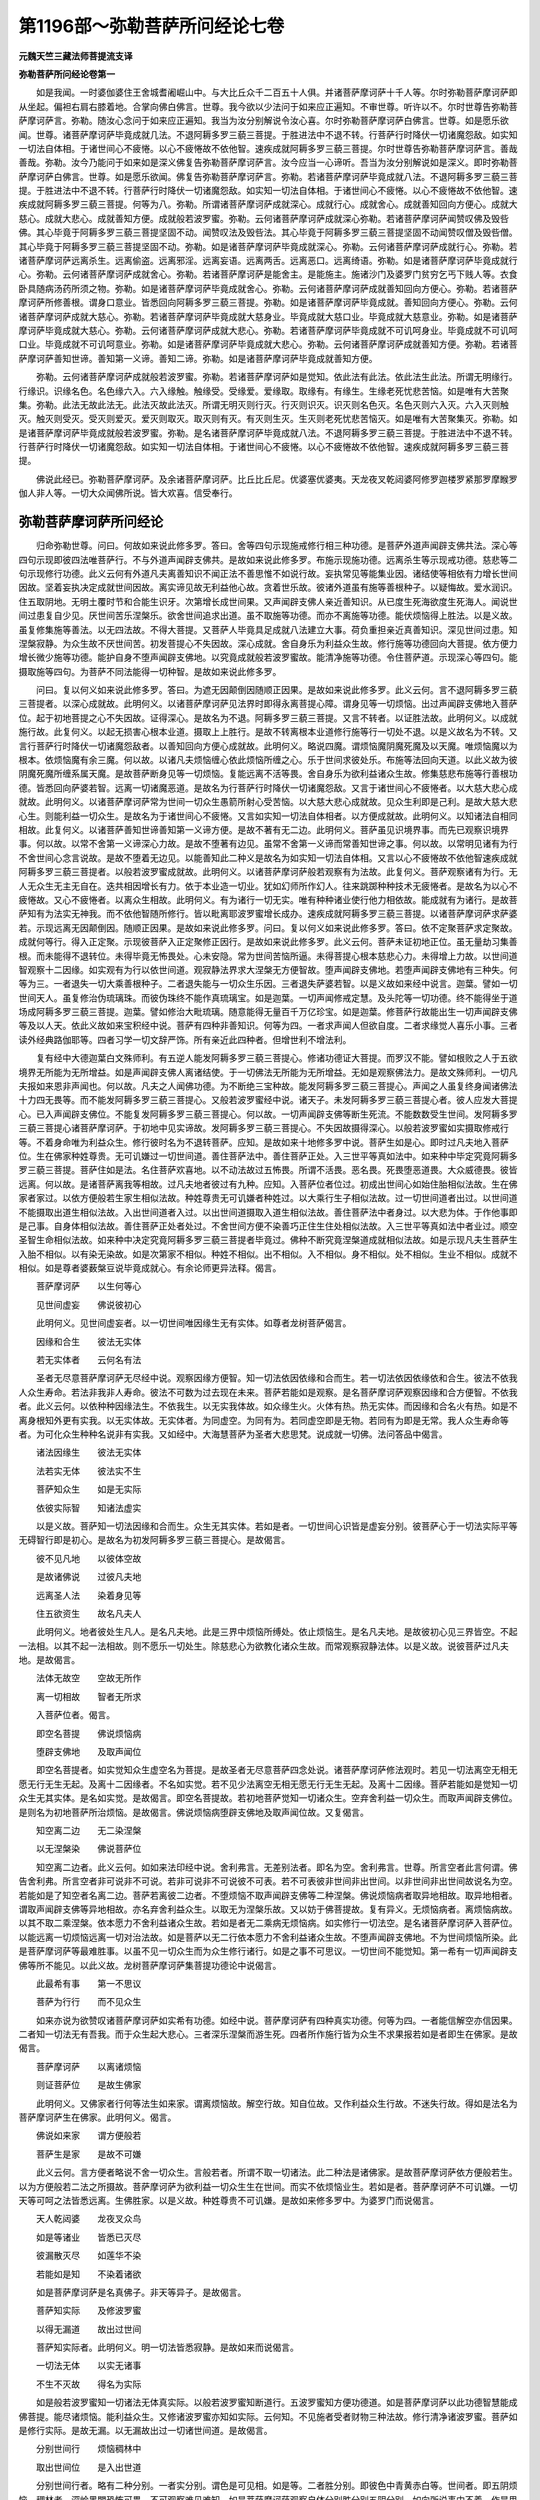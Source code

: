 第1196部～弥勒菩萨所问经论七卷
==================================

**元魏天竺三藏法师菩提流支译**

**弥勒菩萨所问经论卷第一**


　　如是我闻。一时婆伽婆住王舍城耆阇崛山中。与大比丘众千二百五十人俱。并诸菩萨摩诃萨十千人等。尔时弥勒菩萨摩诃萨即从坐起。偏袒右肩右膝着地。合掌向佛白佛言。世尊。我今欲以少法问于如来应正遍知。不审世尊。听许以不。尔时世尊告弥勒菩萨摩诃萨言。弥勒。随汝心念问于如来应正遍知。我当为汝分别解说令汝心喜。尔时弥勒菩萨摩诃萨白佛言。世尊。如是愿乐欲闻。世尊。诸菩萨摩诃萨毕竟成就几法。不退阿耨多罗三藐三菩提。于胜进法中不退不转。行菩萨行时降伏一切诸魔怨敌。如实知一切法自体相。于诸世间心不疲惓。以心不疲惓故不依他智。速疾成就阿耨多罗三藐三菩提。尔时世尊告弥勒菩萨摩诃萨言。善哉善哉。弥勒。汝今乃能问于如来如是深义佛复告弥勒菩萨摩诃萨言。汝今应当一心谛听。吾当为汝分别解说如是深义。即时弥勒菩萨摩诃萨白佛言。世尊。如是愿乐欲闻。佛复告弥勒菩萨摩诃萨言。弥勒。若诸菩萨摩诃萨毕竟成就八法。不退阿耨多罗三藐三菩提。于胜进法中不退不转。行菩萨行时降伏一切诸魔怨敌。如实知一切法自体相。于诸世间心不疲惓。以心不疲惓故不依他智。速疾成就阿耨多罗三藐三菩提。何等为八。弥勒。所谓诸菩萨摩诃萨成就深心。成就行心。成就舍心。成就善知回向方便心。成就大慈心。成就大悲心。成就善知方便。成就般若波罗蜜。弥勒。云何诸菩萨摩诃萨成就深心弥勒。若诸菩萨摩诃萨闻赞叹佛及毁呰佛。其心毕竟于阿耨多罗三藐三菩提坚固不动。闻赞叹法及毁呰法。其心毕竟于阿耨多罗三藐三菩提坚固不动闻赞叹僧及毁呰僧。其心毕竟于阿耨多罗三藐三菩提坚固不动。弥勒。如是诸菩萨摩诃萨毕竟成就深心。弥勒。云何诸菩萨摩诃萨成就行心。弥勒。若诸菩萨摩诃萨远离杀生。远离偷盗。远离邪淫。远离妄语。远离两舌。远离恶口。远离绮语。弥勒。如是诸菩萨摩诃萨毕竟成就行心。弥勒。云何诸菩萨摩诃萨成就舍心。弥勒。若诸菩萨摩诃萨是能舍主。是能施主。施诸沙门及婆罗门贫穷乞丐下贱人等。衣食卧具随病汤药所须之物。弥勒。如是诸菩萨摩诃萨毕竟成就舍心。弥勒。云何诸菩萨摩诃萨成就善知回向方便心。弥勒。若诸菩萨摩诃萨所修善根。谓身口意业。皆悉回向阿耨多罗三藐三菩提。弥勒。如是诸菩萨摩诃萨毕竟成就。善知回向方便心。弥勒。云何诸菩萨摩诃萨成就大慈心。弥勒。若诸菩萨摩诃萨毕竟成就大慈身业。毕竟成就大慈口业。毕竟成就大慈意业。弥勒。如是诸菩萨摩诃萨毕竟成就大慈心。弥勒。云何诸菩萨摩诃萨成就大悲心。弥勒。若诸菩萨摩诃萨毕竟成就不可讥呵身业。毕竟成就不可讥呵口业。毕竟成就不可讥呵意业。弥勒。如是诸菩萨摩诃萨毕竟成就大悲心。弥勒。云何诸菩萨摩诃萨成就善知方便。弥勒。若诸菩萨摩诃萨善知世谛。善知第一义谛。善知二谛。弥勒。如是诸菩萨摩诃萨毕竟成就善知方便。

　　弥勒。云何诸菩萨摩诃萨成就般若波罗蜜。弥勒。若诸菩萨摩诃萨如是觉知。依此法有此法。依此法生此法。所谓无明缘行。行缘识。识缘名色。名色缘六入。六入缘触。触缘受。受缘爱。爱缘取。取缘有。有缘生。生缘老死忧悲苦恼。如是唯有大苦聚集。弥勒。此法无故此法无。此法灭故此法灭。所谓无明灭则行灭。行灭则识灭。识灭则名色灭。名色灭则六入灭。六入灭则触灭。触灭则受灭。受灭则爱灭。爱灭则取灭。取灭则有灭。有灭则生灭。生灭则老死忧悲苦恼灭。如是唯有大苦聚集灭。弥勒。如是诸菩萨摩诃萨毕竟成就般若波罗蜜。弥勒。是名诸菩萨摩诃萨毕竟成就八法。不退阿耨多罗三藐三菩提。于胜进法中不退不转。行菩萨行时降伏一切诸魔怨敌。如实知一切法自体相。于诸世间心不疲惓。以心不疲惓故不依他智。速疾成就阿耨多罗三藐三菩提。

　　佛说此经已。弥勒菩萨摩诃萨。及余诸菩萨摩诃萨。比丘比丘尼。优婆塞优婆夷。天龙夜叉乾闼婆阿修罗迦楼罗紧那罗摩睺罗伽人非人等。一切大众闻佛所说。皆大欢喜。信受奉行。

弥勒菩萨摩诃萨所问经论
----------------------

　　归命弥勒世尊。问曰。何故如来说此修多罗。答曰。舍等四句示现施戒修行相三种功德。是菩萨外道声闻辟支佛共法。深心等四句示现即彼四法唯菩萨行。不与外道声闻辟支佛共。是故如来说此修多罗。布施示现施功德。远离杀生等示现戒功德。慈悲等二句示现修行功德。此义云何有外道凡夫离善知识不闻正法不善思惟不如说行故。妄执常见等能集业因。诸结使等相依有力增长世间因故。坚着妄执决定成就世间因故。离实谛见故无利益他心故。贪着世乐故。彼诸外道虽有施等善根种子。以疑悔故。爱水润识。住五取阴地。无明土覆时节和合能生识牙。次第增长成世间果。又声闻辟支佛人亲近善知识。从已度生死海欲度生死海人。闻说世间过患复自少见。厌世间苦乐涅槃乐。欲舍世间追求出道。虽不取施等功德。而亦不离施等功德。能伏烦恼得上胜法。以是义故。虽复修集施等善法。以无四法故。不得大菩提。又菩萨人毕竟具足成就八法建立大事。荷负重担亲近真善知识。深见世间过患。知涅槃寂静。为众生故不厌世间苦。初发菩提心不失因故。深心成就。舍自身乐为利益众生故。修行施等功德回向大菩提。依方便力增长微少施等功德。能护自身不堕声闻辟支佛地。以究竟成就般若波罗蜜故。能清净施等功德。令住菩萨道。示现深心等四句。能摄取施等四句。为菩萨不同法能得一切种智。是故如来说此修多罗。

　　问曰。复以何义如来说此修多罗。答曰。为遮无因颠倒因随顺正因果。是故如来说此修多罗。此义云何。言不退阿耨多罗三藐三菩提者。以深心成就故。此明何义。以诸菩萨摩诃萨见法界时即得永离菩提心障。谓身见等一切烦恼。出过声闻辟支佛地入菩萨位。起于初地菩提之心不失因故。证得深心。是故名为不退。阿耨多罗三藐三菩提。又言不转者。以证胜法故。此明何义。以成就施行故。此复何义。以起无损害心根本业道。摄取上上胜行。是故不转离根本业道修行施等行一切处不退。以是义故名为不转。又言行菩萨行时降伏一切诸魔怨敌者。以善知回向方便心成就故。此明何义。略说四魔。谓烦恼魔阴魔死魔及以天魔。唯烦恼魔以为根本。依烦恼魔有余三魔。何以故。以诸凡夫烦恼缠心依此烦恼所缠之心。乐于世间求彼处乐。布施等法回向天道。以此义故为彼阴魔死魔所缠系属天魔。是故菩萨断身见等一切烦恼。复能远离不活等畏。舍自身乐为欲利益诸众生故。修集慈悲布施等行善根功德。皆悉回向萨婆若智。远离一切诸魔恶道。是故名为行菩萨行时降伏一切诸魔怨敌。又言于诸世间心不疲惓者。以大慈大悲心成就故。此明何义。以诸菩萨摩诃萨常为世间一切众生愚箭所射心受苦恼。以大慈大悲心成就故。见众生利即是己利。是故大慈大悲心生。则能利益一切众生。是故名为于诸世间心不疲惓。又言如实知一切法自体相者。以方便成就故。此明何义。以知诸法自相同相故。此复何义。以诸菩萨善知世谛善知第一义谛方便。是故不著有无二边。此明何义。菩萨虽见识境界事。而先已观察识境界事。何以故。以常不舍第一义谛深心力故。是故不堕著有边见。虽常不舍第一义谛而常善知世谛之事。何以故。以常明见诸有为行不舍世间心念言说故。是故不堕着无边见。以能善知此二种义是故名为如实知一切法自体相。又言以心不疲惓故不依他智速疾成就阿耨多罗三藐三菩提者。以般若波罗蜜成就故。此明何义。以诸菩萨摩诃萨般若观察有为法故。此复何义。菩萨观察诸有为行。无人无众生无主无自在。迭共相因增长有力。依于本业造一切业。犹如幻师所作幻人。往来跳踯种种技术无疲惓者。是故名为以心不疲惓故。又心不疲惓者。以离众生相故。此明何义。有为诸行一切无实。唯有种种诸业使行他力相依故。能成就有为诸行。是故菩萨知有为法实无神我。而不依他智随所修行。皆以毗离耶波罗蜜增长成办。速疾成就阿耨多罗三藐三菩提。以诸菩萨摩诃萨求萨婆若。示现远离无因颠倒因。随顺正因果。是故如来说此修多罗。问曰。复以何义如来说此修多罗。答曰。依不定聚菩萨求定聚故。成就何等行。得入正定聚。示现彼菩萨入正定聚修正因行。是故如来说此修多罗。此义云何。菩萨未证初地正位。虽无量劫习集善根。而未能得不退转位。未得毕竟无怖畏处。心未安隐。常为世间苦恼所逼。未得菩提心根本慈悲心力。未得增上力故。以世间道智观察十二因缘。如实观有为行以依世间道。观寂静法界求大涅槃无方便智故。堕声闻辟支佛地。若堕声闻辟支佛地有三种失。何等为三。一者退失一切大乘善根种子。二者退失能与一切众生乐因。三者退失萨婆若智。以是义故如来经中说言。迦葉。譬如一切世间天人。虽复修治伪琉璃珠。而彼伪珠终不能作真琉璃宝。如是迦葉。一切声闻修戒定慧。及头陀等一切功德。终不能得坐于道场成阿耨多罗三藐三菩提。迦葉。譬如修治大毗琉璃。随意能得无量百千万亿珍宝。如是迦葉。修菩萨行故能出生一切声闻辟支佛等及以人天。依此义故如来宝积经中说。菩萨有四种非善知识。何等为四。一者求声闻人但欲自度。二者求缘觉人喜乐小事。三者读外经典路伽耶等。四者习学一切文辞严饰。所有亲近此四种者。但增世利不增法利。

　　复有经中大德迦葉白文殊师利。有五逆人能发阿耨多罗三藐三菩提心。修诸功德证大菩提。而罗汉不能。譬如根败之人于五欲境界无所能为无所增益。如是声闻辟支佛人离诸结使。于一切佛法无所能为无所增益。无如是观察佛法力。是故文殊师利。一切凡夫报如来恩非声闻也。何以故。凡夫之人闻佛功德。为不断绝三宝种故。能发阿耨多罗三藐三菩提心。声闻之人虽复终身闻诸佛法十力四无畏等。而不能发阿耨多罗三藐三菩提心。又般若波罗蜜经中说。诸天子。未发阿耨多罗三藐三菩提心者。彼人应发大菩提心。已入声闻辟支佛位。不能复发阿耨多罗三藐三菩提心。何以故。一切声闻辟支佛等断生死流。不能数数受生世间。发阿耨多罗三藐三菩提心诸菩萨摩诃萨。于初地中见实谛故。发阿耨多罗三藐三菩提心。不失因故摄得深心。以般若波罗蜜如实摄取修戒行等。不着身命唯为利益众生。修行彼时名为不退转菩萨。应知。是故如来十地修多罗中说。菩萨生如是心。即时过凡夫地入菩萨位。生在佛家种姓尊贵。无可讥嫌过一切世间道。善住菩萨法中。善住菩萨正处。入三世平等真如法中。如来种中毕定究竟阿耨多罗三藐三菩提。菩萨住如是法。名住菩萨欢喜地。以不动法故过五怖畏。所谓不活畏。恶名畏。死畏堕恶道畏。大众威德畏。彼皆远离。何以故。是诸菩萨离我等相故。过凡夫地者彼过有九种。应知。入菩萨位者位过。初成出世间心如始住胎相似法故。生在佛家者家过。以依方便般若生家生相似法故。种姓尊贵无可讥嫌者种姓过。以大乘行生子相似法故。过一切世间道者出过。以世间道不能摄取出道生相似法故。入出世间道者入过。以出世间道摄取入道生相似法故。善住菩萨法中者身过。以大悲为体。于作他事即是己事。自身体相似法故。善住菩萨正处者处过。不舍世间方便不染善巧正住生住处相似法故。入三世平等真如法中者业过。顺空圣智生命相似法故。如来种中决定究竟阿耨多罗三藐三菩提者毕竟过。佛种不断究竟涅槃道成就相似法故。如是示现凡夫生菩萨生入胎不相似。以有染无染故。如是次第家不相似。种姓不相似。出不相似。入不相似。身不相似。处不相似。生业不相似。成就不相似。如是尊者婆薮槃豆说毕竟成就心。有余论师更异法释。偈言。

　　菩萨摩诃萨　　以生何等心

　　见世间虚妄　　佛说彼初心

　　此明何义。见世间虚妄者。以一切世间唯因缘生无有实体。如尊者龙树菩萨偈言。

　　因缘和合生　　彼法无实体

　　若无实体者　　云何名有法

　　圣者无尽意菩萨摩诃萨无尽经中说。观察因缘方便智。知一切法依因依缘和合而生。若一切法依因依缘依和合生。彼法不依我人众生寿命。若法非我非人寿命。彼法不可数为过去现在未来。菩萨若能如是观察。是名菩萨摩诃萨观察因缘和合方便智。不依我者。此义云何。以依种种因缘法生。不依我生。以无实我体故。如众缘生火。火体有热。热无实体。而因缘和合名火有热。如是不离身根知外更有实我。以无实体故。无实体者。为同虚空。为同有为。若同虚空即是无物。若同有为即是无常。我人众生寿命等者。为可化众生种种名说非有实我。又如经中。大海慧菩萨为圣者大悲思梵。说成就一切佛。法问答品中偈言。

　　诸法因缘生　　彼法无实体

　　法若实无体　　彼法实不生

　　菩萨知众生　　如是无实际

　　依彼实际智　　知诸法虚实

　　以是义故。菩萨知一切法因缘和合而生。众生无其实体。若如是者。一切世间心识皆是虚妄分别。彼菩萨心于一切法实际平等无碍智行即是初心。是故名为初发阿耨多罗三藐三菩提心。是故偈言。

　　彼不见凡地　　以彼体空故

　　是故诸佛说　　过彼凡夫地

　　远离圣人法　　染着身见等

　　住五欲资生　　故名凡夫人

　　此明何义。地者彼处生凡人。是名凡夫地。此是三界中烦恼所缚处。依止烦恼生。是名凡夫地。是故彼初心见三界皆空。不起一法相。以其不起一法相故。则不愿乐一切处生。除慈悲心为欲教化诸众生故。而常观察寂静法体。以是义故。说彼菩萨过凡夫地。是故偈言。

　　法体无故空　　空故无所作

　　离一切相故　　智者无所求

　　入菩萨位者。偈言。

　　即空名菩提　　佛说烦恼病

　　堕辟支佛地　　及取声闻位

　　即空名菩提者。如实觉知众生虚空名为菩提。是故圣者无尽意菩萨四念处说。诸菩萨摩诃萨修法观时。若见一切法离空无相无愿无行无生无起。及离十二因缘者。不名如实觉。若不见少法离空无相无愿无行无生无起。及离十二因缘。菩萨若能如是觉知一切众生无其实体。是名如实觉。是故偈言。即空名菩提故。若初地菩萨觉知一切诸众生。空弃舍利益一切众生。而取声闻辟支佛位。是则名为初地菩萨所治烦恼。是故偈言。佛说烦恼病堕辟支佛地及取声闻位故。又复偈言。

　　知空离二边　　无二染涅槃

　　以无涅槃染　　佛说菩萨位

　　知空离二边者。此义云何。如如来法印经中说。舍利弗言。无差别法者。即名为空。舍利弗言。世尊。所言空者此言何谓。佛告舍利弗。所言空者非可说非不可说。若非可说非不可说彼不可表。若不可表彼非世间非出世间。以非世间非出世间故说名为空。若能如是了知空者名离二边。菩萨若离彼二边者。不堕烦恼不取声闻辟支佛等二种涅槃。佛说烦恼病者取异地相故。取异地相者。谓取声闻辟支佛等异地相故。亦名弃舍利益众生。以取无为涅槃乐故。又以妨于佛菩提故。复有异义。无烦恼病者。离烦恼病故。以其不取二乘涅槃。依本愿力不舍利益诸众生故。若如是者无二乘病无烦恼病。如实修行一切法空。是名诸菩萨摩诃萨入菩萨位。以能远离一切烦恼远离一切对治法故。如是菩萨以无二行依本愿力不舍利益诸众生故。不堕声闻辟支佛地。不为世间烦恼所染。此是菩萨摩诃萨等最难胜事。以虽不见一切众生而为众生修行诸行。如是之事不可思议。一切世间不能觉知。第一希有一切声闻辟支佛等所不能见。以此义故。龙树菩萨摩诃萨集菩提功德论中说偈言。

　　此最希有事　　第一不思议

　　菩萨为行行　　而不见众生

　　如来亦说为欲赞叹诸菩萨摩诃萨如实希有功德。如经中说。菩萨摩诃萨有四种真实功德。何等为四。一者能信解空亦信因果。二者知一切法无有吾我。而于众生起大悲心。三者深乐涅槃而游生死。四者所作施行皆为众生不求果报若如是者即生在佛家。是故偈言。

　　菩萨摩诃萨　　以离诸烦恼

　　则证菩萨位　　是故生佛家

　　此明何义。又佛家者行何等法生如来家。谓离烦恼故。解空行故。知自位故。又作利益众生行故。不迷失行故。得如是法名为菩萨摩诃萨生在佛家。此明何义。偈言。

　　佛说如来家　　谓方便般若

　　菩萨生是家　　是故不可嫌

　　此义云何。言方便者略说不舍一切众生。言般若者。所谓不取一切诸法。此二种法是诸佛家。是故菩萨摩诃萨依方便般若生。以为方便般若二法之所摄故。菩萨摩诃萨为欲利益一切众生生在世间。而实不依烦恼业生。若如是者。菩萨摩诃萨不可讥嫌。一切天等可呵之法皆悉远离。生佛胜家。以是义故。种姓尊贵不可讥嫌。是故如来修多罗中。为婆罗门而说偈言。

　　天人乾闼婆　　龙夜叉众鸟

　　如是等诸业　　皆悉已灭尽

　　彼漏散灭尽　　如莲华不染

　　若能如是知　　不染着诸欲

　　如是菩萨摩诃萨是名真佛子。非天等异子。是故偈言。

　　菩萨知实际　　及修波罗蜜

　　以得无漏道　　故出过世间

　　菩萨知实际者。此明何义。明一切法皆悉寂静。是故如来而说偈言。

　　一切法无体　　以实无诸事

　　不生不灭故　　得名为实际

　　如是般若波罗蜜知一切诸法无体真实际。以般若波罗蜜知断道行。五波罗蜜知方便功德道。如是菩萨摩诃萨以此功德智慧能成佛菩提。能尽诸烦恼。能利益众生。又修诸波罗蜜亦知如实际。云何知。不见施者受者财物三种法故。修行清净诸波罗蜜。菩萨如是修行实际。是故无漏。以无漏故出过一切诸世间道。是故偈言。

　　分别世间行　　烦恼稠林中

　　取出世间位　　是入出世道

　　分别世间行者。略有二种分别。一者实分别。谓色是可见相。如是等。二者胜分别。即彼色中青黄赤白等。世间者。即五阴烦恼。稠林者。深崄黑闇恐怖可畏。不可观察难见难知。如是菩萨摩诃萨观察自体分别胜分别五阴分别。如向所说事中不着。作是思惟。我当云何令众生解。是故偈言。

　　如实知诸法　　实胜阴一二

　　不见众生事　　云何化众生

　　菩萨摩诃萨　　修行无漏智

　　及以功德行　　趣于出世道

　　是故菩萨入出世间道。问曰。云何善住菩萨法中。答曰。偈言。

　　入菩萨诸地　　安住己法中

　　依通及自在　　化一切众生

　　入菩萨诸地者。如下经言。善知地地转行故。化一切众生者。如下经言。得百三昧乃至无量百千万亿那由他劫不可数知故。得自在者。如说种种功德何等时何等法何等自在何等成就事何等行。得诸自在不退一切佛法种子义成就一切佛法故。言善住菩萨法中。问曰。云何善住菩萨正处。答曰。偈言。

　　一时诸佛边　　闻持思修说

　　行解义成就　　正觉供养等

　　菩萨摩诃萨　　修行如是法

　　是名为安住　　菩萨正处中

　　是故经言善住菩萨正处。问曰。云何入三世平等真如法中。答曰。偈言。

　　知诸佛菩提　　及佛菩萨行

　　知佛三世空　　是名善意入

　　此义云何。谓知一切三世诸佛法身平等。又复能知一切诸佛依色身故。修行一切佛菩萨行。及知一切过去未来现在诸法。皆从因缘和合而生无其实体。善意入者。如向所说三世诸法平等无二。如实而知一味等味不破坏入。是故经言。入三世平等真如法中。问曰。云何如来种中毕定究竟阿耨多罗三藐三菩提。答曰。偈言。

　　菩萨净烦恼　　及净众生心

　　具足大慈悲　　毕定成菩提

　　菩萨净烦恼者。此义云何以初地所治身见等烦恼。于见道时中皆悉远离故。彼见道中远离烦恼。如向所说。见一切法三世平等。如实中说。及净众生心者如下经言于一念顷教化百众生。乃至若以愿力自在胜上。如是等。依教化力清净诸烦恼故。得故下经言。是故我当先住善法。亦令他人住于善法。何以故。若人自不行善不具善行。为他说法令住善法。无有是处以得大慈大悲心故。是故上经言。是心以大悲为首。是故菩萨自净烦恼净众生心具大慈悲。名为毕竟得阿耨多罗三藐三菩提。以毕定进趣大菩提故。偈言。

　　佛子金刚藏　　说十法初心

　　即名佛菩提　　毕成佛道故

　　此义云何。以圣者金刚藏菩萨摩诃萨。说此十种法为菩萨初地无漏菩提心。即此十种心名为佛菩提故。言毕竟阿耨多罗三藐三菩提。又偈言。

　　譬如好种子　　能生茎叶等

　　如是菩提心　　不异诸佛法

　　此义云何。以初证法心于一切佛法以为种子。以初地法与一切佛法。以为因故。又偈言。

　　初地心增长　　佛说为诸地

　　最妙胜菩萨　　说初月为喻

　　此明何义。如文殊师利问菩提经中。说偈言。

　　譬如月初生　　增长即满月

　　如是欢喜地　　增长即是佛

　　如是十句义。余论师异释应知。是故如来为不定聚菩萨求定聚故。说此修多罗。

**弥勒菩萨所问经论卷第二**


　　问曰。以何义故名不退转。答曰。以诸菩萨证得初地毕定因故。乃至未得成佛以来。常以深心如实修行。次第增长菩提之心。彼所治法不能障故名不退转。问曰。复以何义。名不退转阿耨多罗三藐三菩提。答曰。以得成就不退转因。谓深心等八种法故。又不退转心相违之法。身见贪等一切烦恼。以见道力悉远离故。又身见等一切烦恼。无始世来随无智生不能远离。取我乐等因离方便般若。为诸世间苦恼所逼。弃舍利益一切众生取于涅槃。是故菩萨得慈悲深心。远离取着我乐等因。有方便般若。虽为世间苦恼所逼。而不放舍利益众生所作之事。断身见等烦恼根本。彼时得不退转阿耨多罗三藐三菩提。是故圣者无尽意说言。彼心离一切烦恼生。如是等。

　　问曰。若离身见等烦恼名不退转因者。菩萨及须陀洹。俱离身见等烦恼。何故菩萨不退转阿耨多罗三藐三菩提。而须陀洹等退转。答曰。以心行差别故。此明何义。菩萨声闻发心以来。心行等相一切差别故。云何差别。声闻之人不能修学利益他因。是故弃舍利益众生自求涅槃。见三界中贪等烦恼火之所烧无常所逼。厌离三界如身衣火燃。观无常等五阴有为行。乃至离三界结。然后除贪等烦恼。渐渐微薄出过三界。菩萨之人得深心故。常乐利益一切世间。为诸众生作利益行。虽为世间苦恼所逼。以成就方便智慧力故。虽能如实修行声闻道。而不证声闻道。以先断所障取声闻位法故。何者是取声闻位法。谓舍大悲心。不能增长大悲等行。若诸菩萨得深心等修行菩提心眷属等法。能作证菩提位因。彼时菩萨见一切法故。能增长菩提心力。方便推求利益一切众生之事。彼时即见如实法界。见法界故即时远离见道所治一切烦恼。即得毕竟大菩提心。如十地经说。菩萨摩诃萨生如是心。是心以大悲为首。如是等。彼菩萨如是证见道已。方便推求利益一切诸众生。因善学大悲深心等法。离我乐等不为烦恼火之所烧。因不相似故。菩萨摩诃萨常以深心为利益他而修行故。即见道时断三界中一切烦恼。而声闻等先不修集慈悲方便。是故无有利益他行。渐断烦恼后得罗汉。以是义故。大海慧菩萨经中说。菩萨先已修集善根相应烦恼。所谓大悲波罗蜜等。此诸善法名为烦恼。非余烦恼。依彼烦恼为化众生住于世间。以其所求未究竟故。以是义故。虽复俱离彼身见等一切烦恼。而菩萨不退转阿耨多罗三藐三菩提。声闻退转。如阿耨大池圣者龙王经中。佛告龙王。菩萨摩诃萨所证之位。是出世间法。而不离世间。龙王。有方便般若圣智三昧。是名菩萨摩诃萨出世间位。龙王。譬如声闻入声闻位。名须陀洹不堕恶道。龙王。菩萨亦尔。入菩萨位名为不退转菩萨不堕恶道。龙王。声闻之人。不断烦恼取声闻位。以其未过不自在法得初果故龙王。菩萨摩诃萨过声闻位证菩萨位。是故不取声闻小果。乃取道场大菩提果。以是义故。声闻有量。菩萨无量。龙王。如有二人俱堕高山。其一人者勇健多力。先已习学种种技能。以方便智还上山顶。其第二人身力微少。先不习学种种技能。无方便智。堕彼山下不能还上。龙王。如是菩萨摩诃萨观察一切法空无相无愿无为。依般若力观察众生。住于一切种智山顶。复有经说。大德须菩提。菩萨摩诃萨断身见等无量烦恼。而不取彼声闻小果。乃取诸佛大菩提果。观察一切佛法。以大慈悲心怜愍一切众生。修菩萨行。断身见等一切烦恼。是故不取声闻小果。乃取诸佛大菩提果。须菩提白文殊师利言。文殊师利。此事希有。此大方便菩萨之人。断身见等一切烦恼。而能不取声闻小果。文殊师利言。大德须菩提。菩萨摩诃萨有大方便所摄智性。是故菩萨虽如实知彼身见等一切烦恼。而能不取声闻小果。大德须菩提。如大力士持薄利刀斩断娑罗树。彼娑罗树即住不倒。大德须菩提。菩萨摩诃萨亦复如是。有大方便般若智性。是故菩萨断身见等一切烦恼。而能不取声闻小果。大德须菩提。彼娑罗树复于异时值天雨润。即便还生枝叶华果。具足如本众生受用。大德须菩提。菩萨摩诃萨亦复如是。得大慈悲心雨所润。虽断身见等诸烦恼。还入三界方便示现生世间家。随顺一切众生受用。大德须菩提。复于后时彼娑罗树大风吹动。即便倒地更不复生。大德须菩提。菩萨摩诃萨亦复如是。为大智慧猛风所吹。在道场地永灭不生。是故菩萨摩诃萨发心已来。一切心行不同声闻辟支佛等。以诸菩萨摩诃萨心行等法本来不同故。若一切同者。应声闻作菩萨。菩萨作声闻。

　　问曰。如声闻人先断见道烦恼。然后渐断修道烦恼。菩萨何故不同声闻。先断见道烦恼。然后乃断修道烦恼。又问。如菩萨取无量世住。修集无量善根。须陀洹等何故不取无量世住。亦不修集无量善根。答曰。须陀洹等常有乐断烦恼心故。以得无漏对治明故。转转怖畏诸世间故。生如是心。何时当得离一切苦入无余涅槃。故修道中余残烦恼自然渐尽。以是义故。声闻不取无量世住。亦不修集无量善根。菩萨之人无量世来。为诸众生作利益因。为诸众生作利益事。得如是等毕竟之心。复见真如甘露法界。观察一切诸众生身。而实不异我所求处。是故菩萨见修道中一切烦恼。能障利益众生行故。即见道中一时俱断。又以观察利益一切诸众生乐胜涅槃乐。是故菩萨取无量世住于世间修一切行。谓萨婆若智故能明见。修集无量菩提善根。得大菩提利。是故修集无量善根。

　　问曰。菩萨若见修道烦恼能障利益诸众生行。以是义故。于见道中即断除者。以何义故。即见道中不以世间智伏修道烦恼。答曰。远离一切烦恼名不退转因。若离无漏道见法。离无漏道断一切烦恼者。可如是难。何故世间道不伏修道烦恼。若世间道同世间道。无如是力。是故不得言不退转。而此菩萨即见道时永断一切所治之法。得大悲等生毕竟菩提心。名不退转菩萨。应知是故菩萨如实见法成就方便。不取声闻辟支佛地。如实知见一切世间种种过患。为欲利益一切众生行世间行。不舍世间。不为世间过患所染。是故圣者文殊师利告天子言。诸天子。菩萨摩诃萨不住有为不住无为。是故菩萨名为福田。何以故。菩萨离有为法不住无为法。知有为有过。知无为无过。知一切过故。不住有为。知无为法。不住无为。诸天子。如大力士仰射虚空。而彼射箭于虚空中无所依住。而不堕地。诸天子。此事为难。更有难者。天子白文殊师利言。如是之事希有最难。更无难者。文殊师利告天子言。菩萨摩诃萨所作难事复过于此。以菩萨摩诃萨不舍有为而证无为不堕有为而能教化堕有为者。

　　问曰。毕竟定者。如来经说。若毕竟定声闻之人远离三结得须陀洹不堕恶道。人天七反永离诸苦。毕竟证得阿罗汉道。菩萨亦尔断三结等。以何义故。不同声闻。而无量世住。答曰。此义不然。何以故。言毕竟定者。依声闻乘修多罗说。菩萨摩诃萨依无量行依求一切种智。清净出世间道能净萨婆若。大乘修多罗中说。以是义故。菩萨摄取无量世住。问曰。此义不然。何以故。若初地菩萨摩诃萨远离一切对治之法。得毕竟不退转阿耨多罗三藐三菩提者。以何义故。文殊师利问菩提经中说。初发心能过声闻地。第二行发心能过辟支佛地。第三不退发心过不定地。第四一生补处发心安住定地。答曰。彼经中依证胜进地依远中远离所治。法依上上地说过不定地。是故此说不违彼经。此义云何。如初禅对治法。此明何义。如小乘人未来禅中断不定因欲界修道烦恼。乃至第四禅中亦说断修道烦恼。以远中远胜对治法而不相违。何以故。以对治因等故。菩萨摩诃萨亦复如是。于初地中断菩提心相违退因。谓身见等一切烦恼。以得成就深心等修行。毕竟远离退菩提心因故。乃至八地中得胜进远中远胜对治法。名为过不定地。安住定地。以对治法等故。以定因故。言过不定地义不相违。又言过不定地者。求佛菩提大涅槃心未断绝故。所起诸行功用疲惓名不定因。是故八地以上始言过不定地。此义云何。如彼处过苦等。此明何义。如小乘中厌过欲界苦。虽厌过欲界苦。而初禅地未过识等苦因。以未过所治法。是故如来经中说。第二禅中过苦。如经中说。忧根何处灭。佛言。初禅中灭。又问。苦根何处灭。佛言。二禅中灭。又问。喜根何处灭。佛言。三禅中灭。又问。乐根何处灭。佛言。四禅中灭。如是过一切色相等。厌初禅时即过一切色等诸相。而第四禅中厌过因故。说第四禅过。菩萨摩诃萨亦复如是。于初地中已过不定地。二地已上乃至七地以来。求佛菩提大涅槃心未断绝故。所起因行疲惓功用名不定地。是故为彼未满足心不定因故。八地中说过不定地。言不相违。又得毕竟菩提心因缘具足和合故。言初发心过声闻地。如法印经。中如来说言。弥勒。发菩提心有七种因。何等为七。一者诸佛教化发菩提心。二者见法欲灭发菩提心。三者于诸众生起大慈悲发菩提心。四者菩萨教化发菩提心。五者因布施故发菩提心。六者学他发菩提心。七者闻说如来三十二相八十种好。发菩提心。弥勒。诸佛教化发菩提心。见法欲灭发菩提心。于诸众生起大慈悲发菩提心。此三发心能护正法。速疾成就阿耨多罗三藐三菩提。余四发心非真菩萨。不能护持诸佛正法速疾成就阿耨多罗三藐三菩提。此明何义。若菩萨成就深心毕竟不退。得大悲心大勇猛力。为诸世间一切众生过箭所射。而观众生起大慈悲。摄诸善根聚集增长故言初发心时过声闻地。第二发心过辟支佛地者。辟支佛人胜声闻人。毕竟不为他身。毕竟自为身求寂灭涅槃。若菩萨初观察法性上上观无生法忍时。未得过不定道。所有生心皆悉能过声闻辟支佛地故。言第二发心过辟支佛地。第三发心过不定地者。于初地中离不定因得定因故。所有生心过不定地故。言第三发心过不定地。第四发心安住定地者。二地已上远离一切所治之法。是故安住毕竟定地故。言第四发心安住定地。

　　又不退转阿耨多罗三藐三菩提者。所谓菩萨得离发菩提心相违法时。名不退转菩萨。如宝女经中说。宝女。菩萨摩诃萨有三十二挂碍堑路发菩提心相违之法。何等三十二。一者求声闻乘。二者求辟支佛乘。三者求释梵处。四者倚着所生净修梵行。五者专一德本言是我所。六者若得财宝悭贪爱吝。七者以偏党心而施众生。八者轻易戒禁。九者不念道心专精之行。十者嗔恚之事以为名闻。十一者其心放逸。十二者驰骋。十三者不求博闻。十四者不察所造。十五者贡高自大。十六者不能清净身口心行。十七者不护正法。十八者背舍师恩。十九者不弃舍恩。二十者离坚要法。二十一者习诸恶友。二十二者随诸阴种。二十三者不勤助道。二十四者念不善本。二十五者所发道意无权方便。二十六者不以殷勤咨嗟三宝。二十七者憎诸菩萨。二十八者所未闻法闻之诽谤。二十九者不觉事。三十者习持俗典。三十一者不肯劝化众生类。三十二者厌于生死。

　　又复所以不退不转。以诸菩萨毕竟受持不退转法故。如娑伽罗龙王经中说。龙王。菩萨摩诃萨毕竟成就八种法故。得名为入不退不转菩萨之数。何等为八。所谓如说修行。一者观察自过不观他过。二者乃至不为自身命故施恶于人。三者若得利养其心不高。若失利养心亦不下。四者于诸众生起福田想。不生恶心。五者所有财物悉与一切众生共之。六者于诸法中不欲独解令他不知。七者见他得乐生欢喜心。不由自乐生欢喜心。八者于爱不爱其心平等。菩萨具此八种法故。不退不转阿耨多罗三藐三菩提。

　　问曰。应说不转相。云何不转相。答曰。我正欲说而汝复问。菩萨成就不转相者。如来处处修多罗中广说应知。如智印三昧修多罗中说言。弥勒。有五种法名为菩萨毕竟不转阿耨多罗三藐三菩提相。何等为五。一者于诸众生起平等心。二者于他利养不生嫉心。三者乃至自为身命。不说法师比丘诸恶过失。四者终不贪着供养恭敬赞叹等事。五者毕竟得甚深法智忍。弥勒。更有五法故。得名为不转菩萨。何等为五。一者不见自身。二者不见他身。三者心不分别妄说法界。四者不见菩提。五者不以相见如来。如是等。又般若波罗蜜经中广说不转之相。如彼经说应知。

　　问曰。云何得异法菩提心。不退转菩提心因。于异佛菩提名不退转阿耨多罗三藐三菩提心。答曰。以得决定因故。此明何义。以初地菩萨成就毕竟因。以依此因毕竟证大菩提。是故言得不退转阿耨多罗三藐三菩提。言阿耨多罗者。谓胜一切有为法故。言三藐三菩提者。谓离一切诸不善法烦恼习气故。于一切处无障碍故。一切种一切法如实正知故。是故言三藐三菩提。

　　问曰。应说不退不转功德。云何不退不转功德。答曰。不退不转功德者。如来处处经中广说应知。如十地经说。诸佛子。若有众生厚集善根故。善集诸善行故。善集诸功德行故。善供养诸佛故。善集清白法故。善知识善护故。善清净心故。入深广心故。毕竟信乐大法故。现大慈悲故。如是众生乃能发阿耨多罗三藐三菩提心。厚集善根者。菩萨从初发心已来能过声闻辟支佛性。是故能与不退不转菩萨之位。以为种子。贪等善根非正种子。久修无量诸功德行故。言厚集善根故。善集诸善行者。菩萨正修诸行。名修诸善行。行修生起名异义一。又言行者。清净身口意业正命自活。以诸菩萨离损害心。为起成就利益一切诸众生行。一切声闻辟支佛等不能得度智慧大海。而菩萨能渡故。言善集诸善行故。善集诸功德者。以布施忍辱不放逸等。四摄四家化众生因。诸法种子增长正集故。言善集诸功德故。善供养诸佛者。为增长他利益因力。即是己事正快无量。种种供养种种恭敬。闻正法等生生供养恭敬诸佛故。言善供养诸佛故。善集清白法者。以诸菩萨无量门。集布施等行修诸白法。为取大菩提成就一味心正回向故。能成就不退转法故。言善集清白法故。善知识善护者。唯佛如来为善知识。能护菩萨令发心增长。安住不退不转法中故。言善知识善护故。善清净心者。以不求自乐专一味心为他利益。长夜不为自爱等门烦恼所染故。言善清净心故。入深广心者。大乘法中专念广胜毕竟因成就故。言入深广心故。毕竟信乐大法者。以起大心不怯弱故。不畏世间一切诸苦。见求小乘诸众生等起大悲心。欲与一切众生乐故。知一切种智处。以方便力令众生得故。言毕竟信乐大法故。现大慈悲者。以见生死种种诸苦逼恼众生。无舍无洲无有救者。为彼众生灭诸苦恼。行舍大舍极难舍等。以方便力入大苦中故现慈悲。又言慈者。初发心菩萨以少力故。但愿怜愍一切众生。是故名慈。又言悲者。如是如是为于一切众生修行。如是如是于胜法中起上上心。是故名悲故。言现大慈悲故。

　　又不退转者。菩萨摩诃萨有八种法。能成不退转地。何等为八。一者大悲。二者心安住。三者智慧。四者方便。五者不放逸。六者发精进。七者善住念。八者值善知识。初发心菩萨应速修行此八种法。如救头然后方修集。菩萨其余不退转法。依此八法修集。其余不退不转一切功德。彼不退转一切功德。处处经中广说应知。

　　问曰。但说不退阿耨多罗三藐三菩提便足。何故复言不转。以得不退者即是不转故。答曰。以得不退因毕竟成就深心故名不退。言不转者。依不退深心。起余心行上上胜进故名不转。问曰。若尔不退不转更无异义。云何不转于不退为胜。答曰。言不退者。依不损害心根本业道。起利益他行。证上上胜义故。言不转者。修行成故。又不退者。永断一切。得胜法障身见等烦恼根本尽故。言不转者。于修道中断灭根本无明故又不退者。善集具足功德故。言不转者。善集具足智慧故。又不退者。成就方便故。言不转者。成就般若故。又不退者。过声闻辟支佛地因故。言不转者。善集得菩提诸善根故。又不退者。成就大力故。言不转者。成就修行故。又不退者。具足成就十力因故。言不转者。具足成就四无畏因故。又不退者。依檀等白法为利益众生故。言不转者。檀等善根为众生故回向大菩提。常乐利益诸众生故。又不退者。以得初地不失菩提心因。深心等成就故。言不转者。二地已上起心十善业道所摄。异十善业道修行檀等。数数增长故。

　　问曰。胜进法者其义云何。

　　答曰。以诸菩萨心行增长。于先所得白净法中上上胜进。以是义故。名胜进法。

　　降伏一切诸魔怨敌者。以降伏魔降伏怨降伏敌对。是故说言降伏一切诸魔怨敌。此义云何。菩萨降伏烦恼魔故。天魔伺求不得少过故。言降伏一切诸魔。以得闻思修慧力故。利益众生相违怨等所不能障故。言降伏一切诸怨。一切外道诸论师等不能折伏故。言降伏一切敌对。是故说言。降伏一切诸魔怨敌。又以般若力故。断烦恼魔故。言降伏一切诸魔。以方便力故能修集菩提善根。过二乘所证涅槃怨敌。是故说言。降伏一切诸魔怨敌。又复成就深心等法。过魔道因故。言降伏一切诸魔。求一切智地心未断绝。伏所敌对疲惓等法。求一切智地心已断绝。断所敌对疲惓等法故。言降伏一切敌对。又得菩萨十种自在故。能降伏阴等四魔故。言降伏一切诸魔。以住正定聚过菩萨怨敌声闻辟支佛地。是故名为降伏怨敌。又能善知诸魔业事故。言降伏一切诸魔。得诸菩萨善净诸业。能过一切诸恶道因故。言降伏一切怨敌。又能善护所治等法诸魔怨敌。是故名为降伏一切诸魔怨敌。如经中佛说。龙王。菩萨摩诃萨成就八法故。能降伏诸魔怨敌。何等为八。所谓一者知五阴法如幻化故。二者离身见等一切烦恼。如实知空故。三者如实知一切有为行不生而生诸世间故。四者常教化众生。常不舍离菩提心故。五者心常坚固修行精进。而常怖畏三界故。六者入不应入者而常求上智为众生故。七者常修集功德。而信无常相故。八者常修集智慧功德。而不求声闻辟支佛智故。

　　问曰。应说菩萨行。云何菩萨行。答曰。菩萨行者。菩萨深见世间过患涅槃利益。发起智慧方便所摄大慈悲心。常为利益众生修行。是故名为行菩萨行。

　　如实知一切法自体相者。知一切法如彼法相如实知故。又自体相名为相。如彼一切法自体相相。如是如实知。

　　问曰。应如是说知一切法相。不应说知一切法自体相。答曰。为明可见能见法不二故。是故说如实知一切法自体相。此义云何。为明诸法自体相不离诸法更有相故。问曰。若尔应如是说知诸法体。不应说知相。答曰不然。若如是说。不离向所说过。此明何义。如诸法相离诸法更有体。恐如是取。为护彼过故二种说。此明何义。即自体相离体更无相。自体与相名异义一。是故说如实知一切法自体相。不如向难所说。

　　问曰。何故名为自体相。答曰。若如实知一切诸法因缘。而有无实体相。此明何义。以诸菩萨随顺出世间智慧。能如实知彼诸法体。能如实知诸法体者。以见一切有为诸行依他因缘不常不断。以是义故。不着断常虚妄执着。有无不二成就中道。如实知见诸有为行虚妄不实。以得清净心知有为行虚妄分别故。远离破戒等垢因。清净戒具足。乃至未成佛来修集善根。与一切众生乐因。令得一切种智。

**弥勒菩萨所问经论卷第三**


　　问曰。何故名他。答曰。非自命故。问曰。以何义故自断命者不得罪报。答曰。以无可杀杀者故。此明何义。若有他人是可杀者。能杀生人得杀生罪。以自杀者无可杀境即更无杀者。以无杀者故。自断命不得恶报。又过去阴不续杀生等阴。是故自杀不得杀罪。问曰。自杀身者。起于杀心断人命根。破坏五阴舍离人趣杀业成就。何故不得杀生罪报。答曰。若尔阿罗汉人应得杀罪。此明何义。以死相罗汉自害其身断己命故。彼阿罗汉亦应获得断命之罪。而彼无罪。何以故。以离嗔心等故。是故自杀不得杀罪。

　　又定不定众生相者。定众生相不定众生相。彼众生相名为定不定众生相。又定众生相者。有百千人作心于中定杀某人。是名为定。若杀彼人得成杀罪。若杀余人不得杀罪。不定者。以舍一切故随杀得罪。以彼处不离众生相故。疑者。疑心杀生亦得杀罪。以彼是众生既舍众生。其心虽疑以舍慈悲心杀众生故得杀生罪。起舍命方便者。此明何义。若杀者于彼事中起不善心。必欲断彼众生命根。非慈悲心无护罪心。舍众生心作杀方便是名为起。

　　又作不作相无作相者。作者所作事。不作者所不作事。彼作事共起。虽作业灭而善无记法相续不断。问曰。云何不作而名为业。答曰。以能与作事作因与作果事作因。此明何义。处处亦有因中。说果果中说因。如如来经中说。可见可触名无作色。以作不可见不可触而作名为可见可触。以彼不作说名可见可触。如是彼处若身所依身事刀杖等杀生。名为作不作。得名身业。又如自在人口敕令杀仙人。嗔心欲杀众生。受敕使者。依自在人口敕而杀信仙夜叉。依仙嗔心而杀众生。彼自在人及仙人等作杀生因。使人夜叉身业成时。彼自在人及以仙人。俱得成就不作身业。又如受戒人。临受戒时身动口说。及受戒时默然而住。身口不动。师羯磨已。彼人成就无作身业。此亦如是又如口业事。而口不言但动头眴目奋眉举手如是等相表前事者。亦得成就不作口业。又应身作业。而身不动口说种种身业方便。彼事成时亦得成就不作身业。有人言。口意亦得成就杀生。此杀生业是口意业非是身业。虽有此言是义不然。何以故。若即口说心念之时成杀生者。可是口业可是意业。此明何义。若口与意是杀业体。自在人敕杀某众生。仙人心念杀某众生。即敕念时彼命应断。而此事不然。以彼使人信仙夜叉身业成时成杀生事。若不如是。彼自在人口言杀时。及彼仙人起嗔心时。应即成杀而实不成。又复有过。彼自在人口敕杀生使人未杀。彼自在人得证见道。受敕使者后方杀生。若口敕杀已成杀者。证见道已然后杀生。而此义不然。以得远离彼杀生因破戒等恶心。是故不以口意二业为杀生体。何以故。以业无差别故。此明何义。以善不善无记等业相各异故。以无差别相。如是身口意业则无差别。而远近方便身口意等成杀生业。此则不遮。

　　问曰。口言杀者。为毕竟成为不成耶。答曰。不成。何以故。以过时等故。此明何义。以何等时以何等方便以何等处。彼人杀时过自在人说时处等。杀者得罪教者无罪。身业者依身作业名为身业。此明何义。依身作业随身所作名为身业。

　　问曰。无命可杀。云何断命得杀生罪。答曰。虽无实命断和合体名为杀生。如断树林灭灯炷等。若有神我神我是常无杀生义。问曰。害何等阴名之为杀。为害过去为害未来为害现在。若害过去过去已灭。若害未来未来未到。若害现在刹那不住。答曰。有人说言。住现在世坏未来世和合阴体。复有人言。坏未来现在。此明何义。以现在阴中刀杖能到能作害事。复有人言。五阴自灭非因缘灭。复有人言。现在阴中唯坏色阴。以刀杖等能割能触。余四阴者不可割触故。复有人言。杀害五阴。自余四阴虽不可触而依色阴住。色阴坏故彼亦随坏。如破瓶故水乳亦失。复有人言。唯害无记阴。以无记阴中刀杖能触。以无触阴有其二种一切业有三种。如向所说应知。问曰。如来修多罗中说有二种业。一者起业。二者作业。此二种业广说有三。谓身口意业。此三种业云何差别。为从依说。为从体说。为从起说。若从依说即是一业。以一切业依止身故。若从体说即是一业。以一切业唯口业故。若从起说即是一业。以一切业从心起故。答曰。依三次第有三种业。此明何义。由心思惟即是心业。依彼心业起身口业。以依心故起身口业。如是次第应知。彼作无作应知。彼身口业差别应知。又身业作者依身威仪。依止身作彼彼形相。是名身作业。

　　问曰。以身去来动转名为身业。不去不来不名为业。答曰。若言去来是身业者。此事不然。何以故。一切有为法刹那不住故。刹那不住者随何处灭。不去不来云何而言去来动转。名为身业。问曰。此义不然。何以故。若一切法刹那不住。可如是说。亦见有法刹那间住非是不住。云何而言无去无来。答曰。此义不然。何以故。以有为法毕竟不住。此明何义。以彼一切有为诸法。无因无缘自然而灭故。此复何义。以可作法是有因缘而灭。法者即是无物。若无物者彼法不作。以有为法无因无缘自然灭故。若法即生时不灭后亦不应灭。若不灭者应是定实。若是定实不应变异。若如是者。不应从彼灭因缘灭。问曰。我见有法从因缘灭。如薪等法从彼火等因缘而灭。一切量中现见量胜。以是义故。一切法灭从于因缘。答曰。云何知薪等法依于火等因缘而灭。我言无因自然而灭。此义应思。为因火等薪等法灭故不见耶。为无因缘自然而灭故不见耶。此义云何。本相续因缘灭余更不生。是故不见。非因缘灭。如风灭灯手灭铃声。如是等知是比智知。答曰。已说非可作事故。此明何义。若有一法从因缘灭。应一切法皆因缘灭。不应有法非因缘灭。犹如生法一切皆悉从因缘生。无有法生不从因缘。如心声焰非因缘灭。以彼不待因缘灭故。问曰。此义不然。何以故。以后心生前心灭。后声生前声灭。以彼先法待后法故。是故得知从因缘灭。答曰。此义不然。何以故。以彼心声不相待故。此明何义。以有疑知决定知故。二法不俱苦乐贪恚等皆亦如是。又以前心声疾后心声迟。云何不疾心声而能害彼疾心疾声。是故法灭不从因缘。问曰。虽灯与焰念念不住。以无因住而有灭法及灭非法。依彼灭法灭于灯焰。是故应依因缘而灭。答曰。此义不然。何以故。以无物法云何能作灭因。又生因灭法非法刹那不住。刹那心刹那心中终不能作生因灭因。如是一切有为诸法不从因灭应知。又。答若依火等能作薪等灭因。如是生因即是灭因。此明何义。依何等火焰生何等色。即彼火焰能作熟胜熟胜灭因。以是故即生因是灭因。更无异因。而此义不如是。云何此一法能令法生能令法灭。又异异火焰中如是因差别虚妄分别。如因灰汁苦酒雪日地水谷米能生熟异熟异等色彼处云何分别。问曰。不然。何以故。以火煎水水由火尽火为灭因。答曰。如向解释。云何得知水因火灭非自然灭。问曰。若尔火何所作。答曰。火界增上依彼火力水力渐微。乃至后时水相续体断绝不起。是火所作非火所灭。是故一切有为之法自然而灭。无因缘灭。以彼灭法刹那不住是故即灭。如是成就诸法刹那不住刹那不住。是故此法不彼处去。问曰。我于余处犹见此法。若法不去。云何而得于余处见于余处识。答曰。如草火焰是故不去。是故身威仪名身作法。此义已成非谓异身别有实法。如一方生色名为长色。依彼长色更见余色名为短色。依四方故见四方色。依圆物故名为圆色。如是长短方圆高下诸色。譬如挑火。一厢直去不断不绝。相续而见名为长火。周匝四厢不断不绝名为圆火。随种种转见种种火。如是离火更无别有实形相法。若离火外有形相法。应为二根所伺。眼根见长身根触短。以一色入非二根见。如触法长短等。如是色中应知。触法唯心非是现根可捉可知。如见火色触中生念知。如嗅华香色中生念。此法应如是。依余法念余法而无一触法。于威仪中实有依触法得余法。是故无实身威仪法。问曰。此义不然。何以故。若于闇夜远见土墙等色。或长或短此应是实。答曰。但见色不了虚妄分别长短等色。如不异蚁子等见行见围。此亦如是。异身威仪更无实法。唯身威仪名为作法。不离身外别有作法。向说心思惟者。心中分别我如是如是作。能生身口业名为心业。若身所作名为身业。若口所作名为口业。不异三业别有实法。

　　问曰。异身口业实有别法。何以故。以有三种无垢色。增长不作业道等故。此明何义。以如来修多罗中说色摄三种。何者为三。一者有色可见可碍。二者有色不可见可碍。三者有色不可见不可碍。无垢色者。谓无漏色。何者无漏色。无漏色者。谓无漏法。何者无漏法。谓于过去未来现在色中不生嗔爱。乃至识中不生嗔爱。以是义故名无漏法。若如是者。离无作法何处有色不可见不可碍。是无漏故。知应有无作法离身口意业增长者。如来修多罗中说。有信者。善男子善女人修行七种功德。行住睡寤等日夜常生功德增长功德。若离身口业更无无作。云何异心法而得增长。是故当知。离身口业有无作法。又自不作业使他作业。若无无作此云何成。又复非但使人作业即得名为成就业道。以彼业未成。复更有过。虽作业未有实体成就。以如来经中说。诸比丘外入十一入不摄不可见不可碍。而不说非色。此为何义故如是说。以如来见法入中摄无作色故如是说。又复作难。若无无作法亦应无八圣道。以定中无正语正业及以正命。当知决定有无作法。又复有难。若无无作法。离波罗提木叉亦应无无作戒。以受戒竟后即无故。以在睡眠及颠狂等诸失心者。亦名比丘比丘尼故。当知决定有无作法。复有修多罗中如来说言离破戒桥梁。若无无作法。云何说言离破戒桥梁。是故当知有无作法。

　　答曰。此难极繁。虽有种种众多言说而义皆不然。何以故。汝向虽引如来修多罗中说色三种。而汝不解如来经意。此义云何。一切圣人禅定力。见三昧境界色。依三昧力而生彼色。彼色非是眼根境界故不可见。余一切物所不能障故不可碍。问曰。若言非是眼根境界不可障碍。云何名色。答曰。汝离心意有无作色。云何得名为无作色。又答。此色乃是无漏境界圣智三昧色。不同世间有漏之色。又言无漏色者。即是依彼三昧禅定力色名为无垢。圣人于无漏三昧中说无漏法。又有人言。阿罗汉色及以外色名为无漏。以离有漏法故。我不受此义。又增长功德者。此义云何。法如是故。如是如是施主施物数数受用。如是如是数数受用者。依受用人功德力故。虽施主异心而依本心念。修相续体细细转胜。以转胜故。于未来世而得成就多福德果。依此义故。如来说言多生功德增长功德。非离心离色有无作法。问曰。云何异身心依异身心。异身心中相续转细增长福德。答曰。云何异身心依异身心。异身心中有无作法。又答。而此义不然。我依于心身业口业有善恶功德。依本心作不失本心有相续体癫狂睡等。常得增长不作者已自不作使他人作。云何而得成于业道。此明何义。以依使者于他众生起于害法。是故使者细相续体转转生粗。以是义故未来世中能生多过。亦复不但使人作恶。自作恶者作恶事竟。未来世中亦生多过。是故于彼未来身体相续转生名为业道。以于因中明果义故。离破戒桥梁者。汝今为有狂癫病耶。而作是说。若狂癫者速觅陈酥服令除愈。不应种种非法言说。

　　问曰。何故增我有无作法。而汝自立从心起于细相续体有增长法。答曰。我不增汝有无作法。而汝所说法无如是义。此明何义。以依心故身口行事。行事讫竟成就业道。汝所有法离心身口。于佛法中无如是义。是尼干子微尘世性时方等法离心而有。无心善恶如是等法智者不受。是故不立离于色心。身心之外有无作法。

　　远离偷盗者。偷盗有九种。一者他护。二者彼想。三者疑心四者知不随。五者欲夺。六者知他物起我心。七者作。八者不作相。九者无作相。是等名为偷盗身业。他护者。此明取他护物。彼想者。若不生自想。不言是我物。名为彼想。疑心者。若心有疑。为是我物为是他物。而彼物他物。知不随者。知他物生心他随我想。欲夺者。起损害心。知他物起我心者。若不异见若闇地取。若疾疾取若取余物。若取他物取自物想。作不作相无作相者。如前杀生中说。成业道不成业道。随义相应解释应知。远离邪淫者。邪淫有八种。一者护女人。二者彼想。三者疑心。四者道非道。五者不护。六者非时。七者作。八者无作相。是等名为邪淫身业。护女人者。所谓父护母护如是等。彼想者。若知彼女是父母等所护女想。非不护想。疑心者。若生疑心为自女为他女。为父母护为不护为我女为他女。而彼女人为父母护。于彼父母所护等女一一邪淫。道非道者。道者所有道。非道者谓非道。彼护女非道非时者亦名邪淫。又非护者。自护女不护女彼非道邪淫。又非护女者。一切不护女等邪淫。作无作相者。如前杀生中说应知。不作相者。邪淫中无如是不作法。以要自作成故。如病人服药。因服药故远离于病生于无病。病者得差。药师病不差。远离妄语者。妄语有七种。一者见等事。二者颠倒非颠倒事。三者疑心。四者起覆藏想。五者作。六者不作相。七者无作相。是等名为妄语口业。见等事者。谓见闻觉知于颠倒非颠倒事中。又颠倒事者。如闻如彼事。非颠倒者。谓如彼事。疑心者生疑。为如是为不如是。为一向如是为一向不如是。起覆藏想者。覆藏实事。异相事中住异相说。作不作相无作相者。如前杀生中说。有人言。身相及布萨中默然而住。皆有妄语不作相。成身意业以为妄语。虽有此言而义不如是。何以故。以业异相故。异相者以身口意业异相故。是故口业非身意业体。而依本口业世间用事。而口业事身业示现。名为不作口业而口业得名。若布萨中比丘不说而成口业。何以故。以依口业立制故。以先受是语。我于佛法中不作如是法作如是法。而彼人先有要心而后时不说。默然而住。彼人退本要心所受。是故得成妄语口业。

　　远离两舌者。两舌有七种。一者起不善意。二者实虚妄。三者破坏心。四者先破不和合意。五者作。六者不作相。七者无作相。是等名为两舌口业。不善意者。不善业烦恼心相应。实虚妄者。知他他心坏若实若妄语坏他心破他心。以先破者无和合心。以起恶意起自身不善法。是名两舌。作不作相无作相者。如前杀生中说。有一人言。破坏无作业两舌中。无如为破僧两舌。而说于如来边不能破坏。是则不成破僧恶业。如是不破坏不两舌业远离恶口者。恶口有七种。一者依不善意。二者起恼乱心。三者依乱心。四者恶言说他。五者作。六者不作相。七者无作相。是等名为恶口口业。依不善意者。口说恶言令他闻者能生苦恼。起恼乱心者。但起恼乱心不起安隐心。若为安隐心。虽恶口说无恼乱罪。依乱心者。起如是心随他闻时乱。以不乱作恶心说。作不作相无作相者。如前杀生中说。

　　远离绮语者。绮语有七种。一者依不善意。二者无义。三者非时。四者恶法相应。五者作。六者不作相。七者无作相。遍一切恶口。是等名为绮语口业。依不善意者。依欲界修道烦恼心相应。说名为绮语。无义者。离实义故。非时者。语虽有义而非时说。亦成绮语。又有时说。于大众中为自在人说亦成绮语。恶法相应者。谓一切戏话非法歌舞等。一切不与善法相应者皆是绮语。作不作相无作相者。如前杀生中说。

　　贪者为爱心所缠。欲得他人钱财。为爱心贪心之所坚缚求他人自在。是名贪相应知。嗔者于他众生起于恶心。欲打害等。大慈悲心相违是名为嗔。众生者离非众生事故。他者离自身事故。言他众生嗔者。于他众生起于恶心。害者无慈心。打者无悲心。以欲断命故。又打者。以鞭杖土石等能生苦恼皆名为打。慈悲相违者。欲断他命慈心相违。打者悲心相违。如是等是名嗔相。应知。

　　邪见者。于施等中见无施等。此明何义。于施中见无施。于与中见无与。于舍中见无舍。如是等见名为邪见。问曰。云何如是名为邪见。又施与舍三句有何差别。答曰。施者正心施与福田非福田。与者亦正心施与福田非福田。舍者但正心施与福田。又言。见无施者。见所施不清净故。又言见无与者。谤无施主功德故。又言见无舍者。谤无受者功德故。如是不正见皆悭人相。以见富人悭惜贫者能舍。此人起如是心。若实有施者。悭人不应富。何以故。以其先世习悭来久故。复生疑心。此能施主不应贫穷。何以故。以其先世习施来久故。彼人虽生如是邪见。而义不如是。问曰。若尔此义云何。答曰。彼人过去虽久习悭。而忽值遇清净福田。于彼田中少行布施。是故获得今身富报。以习成性悭犹不舍。贫能施者。此复云何。彼人过去于非福田无信心故。不至心故。为名称故。为求事故。求尊重故。彼人能施。以是义故不得富报。习施来故今犹能舍。无善行恶行者。此依自身见常无常起于过相。无善恶行业果报者。彼人见有行善者受苦。行恶者受乐。是故彼人生如是心。苦乐果报自然而有非从因缘。无此世他世者。彼人心见即此世灭。以不见更生故。此人起心言无后世。彼人复生是心。实无有我。若有我者。世间则无化生众生。以不观察十二因缘故。复生疑心。一切男女为自乐故而行淫欲。不为生我。我依自业于此中生。如湿生众生依湿地生。湿地非是众生父母我亦如是。又见罗汉求冷求热求饮食等。便谓世间无阿罗汉。何以故。以阿罗汉有爱心故。彼人自无修行等力。是故不能断诸烦恼。便谓世间无阿罗汉。

　　问曰。应说离杀生义。以何义故得名为离。为有可杀事故得名为离。为无可杀事故而名为离。若有可杀事故名为离者。离义不成。何以故。以作习果成故。云何而言离于杀生。若无可杀事故名为离者。则无离杀生福。如无兔角可以割截。则亦无有离割截义。又言离杀生者。名为不杀生事。不舍摄众生事。答曰。以受不杀生法。依本受心有力故。不作彼杀生恶事。以受离杀生法。以起善法是故离杀生。不离摄取众生。

　　问曰。为于可杀众生边离杀生。为于不可杀众生边离杀生。为于可杀不可杀众生边离杀生。答曰。于可杀不可杀众生边离杀生。何以故。以起恶心不休息故。是故名为离于杀生。此明何义。若于可杀众生边离杀生。不可杀众生边不离杀生者。离义不成。此复何义。以离可杀众生边罪。成不可杀众生边福。以是义故。于可杀众生边于不可杀众生边成离杀生福。若不如是不得言离杀生事。不成舍杀生事。不受杀生事。应得离杀生事。若不如是。不受应是离。受应是不离。问曰。要依现在阴界入边得离杀生。非过去未来。答曰。若如向问答者。不成离杀生义。

　　问曰。应说离杀生等有几种离。答曰。有三种离。一者成二者依三者起。依者成者。杀生恶口依众生以嗔心成。偷盗邪淫依资生以贪心成。妄语两舌绮语依名字以贪心成。邪见依色以痴心成。

　　起者十不善业道一切皆从贪嗔痴起。依贪心故起杀生者。贪心杀生或为皮肉筋骨齿角钱财等故。断众生命。或为自身为所爱者。一一具足三事。依嗔心故起杀生者。以嗔心故杀害怨家及杀怨所爱人。是名依嗔心故起于杀生。依痴心故起杀生者。如有人言杀蛇蝎等虽杀无罪。何以故。以生众生诸苦恼故。又有人言。若杀獐鹿水牛羊等。无有罪报。何以故。以是众生业所感故。又波罗斯等言。杀老父母及重病者则无罪报。如是等名依痴心故起于杀生。依贪心故起偷盗者。以须如是如是物故。取如是如是物。或为自身或为他身或为饮食。是名依贪心故起于偷盗。依嗔心故起偷盗者。于嗔人边及嗔人所爱偷盗彼物。是名依嗔心故起于偷盗。依痴心故起偷盗者。如婆罗门言。一切大地诸所有物唯是我有。何以故。以彼国王先施我故。以我无力故为余姓夺我受用。是故我取即是自物不名偷盗。而彼痴人生是心故有是偷盗。是名依痴心故起于偷盗。依贪心故起邪淫者。谓于众生起贪染心不如实修行。是名依贪心故起于邪淫。依嗔心故起邪淫者。于他守护若自护若他护资生。依嗔心故起不如实修行。如怨家妻边及怨所爱人妻边。是名依嗔心故起于邪淫。依痴心故起邪淫者。如有人言。譬如碓臼熟华熟果饮食河水及道路等女人。如是邪淫无罪。又如波罗斯等邪淫母等。是名依痴心故起于邪淫。妄语贪心生者。依贪心起嗔心生者。依嗔心起痴心生者。依痴心起如是两舌恶口绮语皆亦如是。应知贪依贪心起者。依贪结生次第二心。现前。如是名为依贪心起。依嗔结生名为依嗔心起。依痴结生名为依痴心起。如贪嗔与邪见。皆亦如是应知。

**弥勒菩萨所问经论卷第四**


　　问曰。云何于诸世间心不疲惓。答曰。于见道时离身见等疲惓因故。此明何义。以诸凡夫取我相故。为生死等种种诸苦之所逼恼。于世间中生疲惓心。诸菩萨等见法体时。皆悉远离着我相等。是故菩萨于诸世间心不疲惓。又复所以于诸世间心不疲惓。以得远离五怖畏故。此明何义。以世间众生未离不活等五怖畏故。于诸世间生疲惓心。菩萨离不活等五种怖畏。以离我相等故。具足修集功德智慧。是故菩萨于诸世间心不疲惓。又得一味利他心故心不疲惓。此明何义。以诸菩萨依慈悲心起利他行。深心善修。犹如大海同一碱味。菩萨亦尔。为利益他一味心故。以诸菩萨利益他行即是自利。为利众生修集诸行。是故菩萨于诸世间心不疲惓。又以菩萨得安住心故。于诸世间心不疲惓。此明何义。以诸菩萨乃至恶道。所谓活地狱。黑绳地狱。合地狱。叫唤地狱。多波那地狱。波多波那地狱。阿鼻地狱。究究罗地狱。死尸地狱。刀林地狱。剑林地狱。劈裂地狱。安浮陀地狱。阿波波地狱。阿吒吒地狱。忧钵罗地狱。拘勿头地狱。香地狱。分陀利地狱。波头摩地狱。种种寒热受诸苦恼。及泥犁中畜生饿鬼修罗人天互相杀害。共相食啖牵挽追求。或生或退。起于我慢嫉妒嗔恨。恩爱别离怨憎合会。老病死等忧悲苦恼。如是种种诸苦恼相。见闻爱离利益众生。其心一向不退不转。毕竟安住大菩提心。是名菩萨于诸世间心不疲惓。又不疲惓者。以愿坚固故。此明何义。以诸菩萨依大慈悲等起利益众生行。毕竟得深心根本诸行。善知坚固心故。随顺诸愿作利益行。是故菩萨于诸世间心不疲惓。问曰。何者名为菩萨摩诃萨坚固之愿。答曰。有五种法。名为菩萨坚固之愿。何等为五。一者声闻乘不能动转。二者辟支佛乘不能动转。三者诸外道论不能动转。四者一切诸魔不能动转。五者不以无因无缘自然动转。是故菩萨于诸世间心不疲惓。复有五法。于诸世间心不疲惓。何等为五。一者若见衰损利益。心无忧喜。二者所作已办如实知道故。三者如实知道果故。四者自身得寂静故。五者拔诸众生苦恼心故。是故菩萨于诸世间心不疲惓。又不疲惓者。以得大慈大悲心故。此明何义。以诸菩萨得大悲心。见诸众生没溺生等极苦淤泥。无明所盲贪爱所缚无所归依。菩萨以得慈悲心力。智慧为首勤行精进。拔众生苦。为诸众生于世间中受苦恼业。是故菩萨于诸世间心不疲惓。复有五法。知菩萨有大慈悲心。何等为五。一者为与众生安隐乐故。不惜一切资生之物。二者不惜自身。三者不护惜命。四者修一切行不待多时。五者怨亲等悲。是故菩萨于诸世间心不疲惓。又不疲惓者。能忍一切诸苦恼故。此明何义。以诸菩萨得依缘力。其心勇猛过无数劫能受苦恼。以能忍受一切苦恼。是故菩萨于诸世间心不疲惓。有五种法。于诸世间能受苦恼。何等为五。一者信诸法无我。二者信诸法空。三者观世间法。四者观诸业报。五者观察诸业已尽。为诸众生于无量劫而受苦恼。又不疲惓者。深心常求佛菩提故。此明何义。以诸菩萨常以深心乐于涅槃求佛菩提。以坚固增长为一切众生种菩提因缘善根种子行世间行。是故菩萨于诸世间心不疲惓。复有五法。菩萨常求无上菩提。何等为五。一者不同余乘智胜余乘故。二者世间最上首故。三者自度身故。四者度他人故。五者具足一切功德藏故。又不疲惓者。以为教化诸众生故。此明何义。菩萨长夜为诸世间可化众生随顺教化。为断众生世间苦恼。虽为种种苦箭所射。而于世间心不疲惓。又教化众生者。观众生心随诸众生于五乘法应受化者。而授与之。何等为五。一者应正遍知乘。二者辟支佛乘。三者声闻乘。四者天乘。五者人乘。又不疲惓者。勇健无畏故。此明何义。以诸菩萨依大智慧力故。依勇猛无畏力故。虽为世间苦箭所射。而于世间不生疲惓。有五种法。得知菩萨勇猛无畏。何等为五。一者衰损败坏其心不忧。二者成就一切诸利益法其心不喜。三者受诸苦恼其心不戚。四者得诸胜乐其心不欣。五者嗔喜二相不可测知。是名菩萨勇健无畏。应知。又不疲惓者。不着身命故。此明何义。以世间人着身命故。常为生死苦箭所射。厌背世间生疲惓心。是故菩萨乐作利益诸众生事。如实知身命故。弃而不着。为欲利益一切众生。是故菩萨于诸世间心不疲惓。菩萨能知五种法故。不着自身。何等为五。一者知身不从过去世来。二者知身不向未来世去。三者知身非坚固法。四者知身无实神我。五者知身无实我所。是故菩萨不着自身。菩萨能知五种法故。不贪着命。何等为五。一者依智慧活不依邪命。二者怖畏一切诸不善法。三者观无始世来未曾不死。四者等共一切诸众生有。五者不可常保。

　　又不疲惓者。不着自乐故。此明何义。以诸众生着自身乐。受种种苦生疲惓心。菩萨舍自身乐拔众生苦。是故菩萨于诸世间心不疲惓。菩萨如实知五种法不求自乐。何等为五。一者知乐如水泡。二者知乐败坏时苦。三者得世间方便。以诸菩萨依善知识听闻正法。系念思惟以为根本。得身及众生出世方便。四者不依他智。五者依自智力。

　　又不疲惓者。现见一切诸白法故。此明何义。以诸菩萨依丈夫力得果报故。以诸白法依丈夫力故。无量劫事现见如梦。于未来世不依他力。依自丈夫力修集诸白法。作是思惟。一切种智非他能与。依自力得。是故菩萨知不依他。自发精进修集诸行。速得阿耨多罗三藐三菩提。如佛告阿难。唯精进波罗蜜能得大菩提。是故菩萨于诸世间心不疲惓。又不疲惓者。以证自然智故。此明何义。以诸菩萨过疲惓因。是故成就不疲惓心。善知一切诸因缘法。依法生法次第增长犹如梯橙依般若根本成就精进。是故速证阿耨多罗三藐三菩提。

　　又不退不转等诸句。余一切修多罗中广说应知。又复有义。言不退者。以得成就深心法故。又不退者。以得成就行心舍心故。言不转者。以得成就深心法故。降伏一切诸魔怨敌者。以得成就善知回向方便心故。如实知一切法自体相者。以得成就善知方便故。于诸世间心不疲惓者。以得成就大慈大悲心故。以心不疲惓故不依他智速疾成就阿耨多罗三藐三菩提者。以得成就般若波罗蜜故。是故佛告弥勒菩萨摩诃萨言。菩萨摩诃萨毕竟成就八法。不退阿耨多罗三藐三菩提。如是等。

　　问曰。何故如来唯说八法不多不少答曰。此非正问。何以故。若多若少俱致问故。然佛世尊非无因缘说此八法。以此八法具足成就菩提因故。此明何义。成就深心乃至般若波罗蜜。毕竟成就此八种法。具足菩萨功德智慧。速疾成就一切种智。以此八法具足成就佛菩提因。是故如来唯说八法不多不少。又复所以唯说八法。以摄菩萨道故。此明何义。略说菩萨有二种道。一者方便差别道。二者慧道。成就深心乃至方便等诸句。示现方便差别道。成就般若波罗蜜者。示现慧道。是故文殊师利问菩提经中。圣者文殊师利言。诸天子。菩萨摩诃萨略道有二。以是略道速得阿耨多罗三藐三菩提。何等为二。一者方便道。二者慧道。方便道者。知摄善法。智慧道者。如实知诸法智。又方便者观诸众生。智慧者离诸法智。又方便者知诸法相应。智慧者知诸法不相应智。又方便者观因道。智慧者灭因道智。又方便者知诸法差别。智慧者知诸法无差别智。又方便者庄严佛土。智慧者庄严佛土平等无差别智。又方便者入众生诸根行。智慧者不见众生智。又方便者得至道场。智慧者能证一切佛菩提法智。以是义故。但说八法不多不少。又复所以但说八法。以摄助道断道故。此明何义。即彼修多罗中说。复次天子。诸菩萨摩诃萨复有二种略道。诸菩萨摩诃萨以是二道疾得阿耨多罗三藐三菩提。何等为二。一者助道。二者断道。助道者五波罗蜜。断道者般若波罗蜜。又从深心乃至方便。以为助道摄五波罗蜜。成就舍心摄檀波罗蜜。成就行心摄尸波罗蜜。成就深心摄羼提波罗蜜。成就善知回向方便心成就善知方便。摄毗离耶波罗蜜。成就大慈心成就大悲心。摄禅波罗蜜。成就般若波罗蜜摄断道。如是有碍道无碍道有漏无漏等。皆可类解应知。又摄有量无量道故。如彼经中说。复有二种略道。何等为二。一者有量道。二者无量道。有量道者取相分别。无量道者不取相分别。又从深心乃至方便等七句。取相分别摄有量道。应知。如是成就般若波罗蜜。不取相分别摄无量道。应知。如是四家四摄四无量三十七品。诸菩萨摩诃萨一切功德随义相应八法皆摄应知。

　　问曰。应说深心义。云何深心义。答曰。深心义者。心实不住非心相应。慢使异相五阴相应起业修行增长因果深心因相违涅槃果相违修行善根非心相应。行属阴聚体随顺涅槃果。如因闻慧生余慧等。是名深心。又深心者。心少时住离心相应。善根行体依行起行。犹如流水次第生法是名深心。又深心者。依种子生。犹如乳等一切白法随顺因缘修行善法是名深心。又深心者。如久卷物虽暂牵舒放还依本。深心亦尔。随本因作法还续如本。不可说一不可说异。是名深心。又深心者。修学白法名为深心。又深心者。修行一切诸善根法。成就不失不增不减大涅槃法名为深心。

　　问曰。如毗摩罗吉利致所说经说。菩萨摩诃萨修无量行有无量心。此深心者。为起何行。答曰。此深心者。悉能发起求佛菩提。一切诸行是名深心。何以故。以此深心发生一切菩提因故。悉能增长诸功德力。譬如尸罗。此明何义。如持戒人得善根尸罗。一切善法无量差别悉名尸罗。而身口意三业成就名为尸罗。何以故。身口意业与诸善法为根本故。深心亦尔。与佛菩提因一切善行以为根本故。是故伽耶山顶经中。月净光德天子问文殊师利言。诸菩萨摩诃萨深净心。以何为本。文殊师利答言。天子。诸菩萨摩诃萨深净心。以阿耨多罗三藐三菩提心为本。以是义故。此修多罗中所说深心。菩提心为本。如金刚密迹经中说。诸菩萨摩诃萨深心功德不诳世间。以是故说为菩提因。应知。

　　问曰。以何义故。得言菩萨成就深心。答曰。以一切所治法不能动转故。此明何义。以种种苦恼不能动转。一切菩萨求菩提心。彼时菩萨名为成就深心。应知。又诸菩萨他身乐心有力降伏自身乐心故。此明何义。以彼菩萨自求乐心。为与他乐深心降伏。彼时菩萨名为成就。深心。应知。又成就深心者。以至究竟故。此明何义。以依深心下中上法次第增长。乃至毕竟坚固名为成就深心应知。又成就深心者。以起难舍能舍心故。此明何义。若诸菩萨修行檀等难行布施。深心发起修行等心。彼时菩萨名为成就深心应知。如圣者无尽意经中说。以头施等难舍能舍。名为成就深心应知。又成就深心者。以能降伏悭嫉等心故。此明何义。以诸菩萨得毕竟成就深心。能降伏悭嫉等菩提道相违法。彼时菩萨名为成就深心应知。如圣者无尽意经中说。大德舍利弗。诸菩萨深心者。降伏嫉妒教化悭嫉众生故。如是等名为成就深心应知。又成就深心者。以因果不尽故。此明何义。以诸菩萨深心因果无尽。彼时名为柔软菩萨应知。因不尽者。修行广大无量无边故。果不尽者。一切佛法无量无边。以不断绝三宝因故。又无尽意经中说。菩萨深心修行施等。以其能舍一切物故。是名菩萨成就修行。如是等。又言。大德舍利弗。诸佛如来十力四无所畏十八不共法。略说乃至一切佛法皆不可尽。是故深心亦不可尽。以修行果不可尽故。故言菩萨成就深心。又成就深心者。依此经说应知。以此经中说。弥勒。若菩萨摩诃萨闻赞叹佛及毁呰佛。其心毕竟于阿耨多罗三藐三菩提坚固不动。如是若闻赞叹法僧毁呰法僧亦复如是。菩萨如是如实见知十二因缘。即知诸佛如来法身。于三宝中成坚固心。以得无漏智毕竟深心故。一切外道诸魔怨敌不能退转。是故菩萨成就深心。

　　问曰。以何义故。先说深心次说修行。答曰。以彼修行是证智因故。此明何义。以修行心能与深心作证因故。以起大慈大悲心故。此心即是护持佛果。应知。而彼深心不可得见。以依深心故。眼耳等识于境界中不能发起损害等心。为利益他离杀等行。示现彼心。以是义故说深心后次说修行。应知。又复示现次第义故。此明何义。一切诸法应当如是次第生故。先说深心后说修行。

　　问曰。云何修行义。答曰。为利益他起不损害深心身口意业。摄自利行及利他行。是名修行。问曰。云何菩萨成就修行。答曰。以不共外道声闻辟支佛故。此明何义。以诸外道求世间乐修善业道。贪着世间乐果报故。所修诸行成世间果。以其成就世间果故。彼不能得成就修行。又以声闻辟支佛等求涅槃乐。修善业道离大悲心。成就小乘涅槃果故。彼声闻人于菩萨果不得名为成就修行。菩萨过于一切世间。见诸世间种种过失。乃至不着转轮圣王乐果报等。虽复能证小乘涅槃。依大慈悲勇猛心故。舍涅槃乐求佛菩提。修行十善业。为救一切诸众生故。摄大胜愿。其心唯以一切种智以为究竟。是故菩萨不同一切外道声闻辟支佛等修行十善业道。是故名为成就修行。

　　又成就修行者。受持增上十善业道故。此明何义。以菩萨修行过于声闻辟支佛等十善业道。是故名为成就修行。诸菩萨摩诃萨有五种法。胜于声闻十善业道。何等为五。一者专心修行故。二者常修行故。三者为安隐自身故。四者为安隐他身故五者善清净。故专心修行者。毕竟不离一味心故。常修行者不断不绝。不休息故。为安隐自身者。为自身取人天安隐及大菩提故。为安隐他身者。为与一切众生安隐。毕竟回向大菩提故。以救过于无数众生故。善清净者。不破故。不点故。不污故。无所属故。善究竟故。不食故。智者赞叹故。破者。少分修治少分不修治故名为破。是故菩萨具足修治名为不破。点者。自不修行教他修行故名为点。是故菩萨自身修行教他修行名为不点。污者。自不修行不教他修。见他修行而心随喜故名为污。是故菩萨具足修行名为不污。属者。要依他智而能修行故。名为属。是故菩萨不依他智而能修行名无所属。善究竟者。专念毕竟欲心。专念毕竟爱心。专念毕竟恭敬心。专念毕竟信心。专念毕竟畏心。专念毕竟无常心。以是义故名善究竟。食者回向于有取。有资生故名为食。是故菩萨不取于有名为不食。智者不赞叹者。声闻辟支佛乘中回向世间。大乘中回向声闻辟支佛乘故。名智者所不赞叹。是故菩萨声闻辟支佛乘中不回向世间。大乘中不回向声闻辟支佛乘。是故名为智者赞叹。又成就修行者。出过一切诸世间故。此明何义。以诸菩萨修行十善业道胜诸世间。是故名为成就修行。应知。菩萨有五种法。修行十善业道。能过一切世间。何等为五。一者愿二者安隐三者深心四者善清净五者方便。愿者菩萨摩诃萨凡所发愿。一切凡夫声闻辟支佛无如是愿。是故菩萨依愿修行十善业道。则能出过一切世间。如摩诃衍修多罗中。无垢德女所说经言。尊者目连诸菩萨摩诃萨。从初发心乃至道场。常为一切世间天人而作福田。胜诸声闻辟支佛故。安隐者。以诸菩萨虽为一切世间极深重苦之所逼恼不能回转。取阿耨多罗三藐三菩提心。为阿耨多罗三藐三菩提故。专心修行十善业道。是故菩萨依安隐心。修行十善业道。则能出过一切世间。深心者。以最胜修行故。以诸菩萨最深爱心。修行十善业道。是故菩萨依深心故。修行十善业道。则能出过一切世间。清净者。除二地已上清净菩萨。何以故。以诸菩萨摩诃萨等。有三种清净修行十善业道。是故菩萨依清净修行十善业道。则能出过一切世间。方便者。菩萨于何等法中。以何等方便修行十善业道。余世间众生无如是方便。是故菩萨依方便力修行十善业道。则能出过一切世间。又成就修行者。以时等无量故。此明何义。以诸菩萨于无量世修行十善业道无量行等。是故菩萨成就修行。又诸菩萨得五种法故。修行无量十善业道。何等为五。一者无量世。二者无量善法。三者无量观。四者无量尽。五者无量回向。无量世者。以诸菩萨过无量世修行十善业道。是故菩萨于无量时修行十善业道。无量善法者。以诸菩萨修行无量善法。以彼善法无量。是故菩萨起无量善业道修行。如如来清净毗尼大乘修多罗中说。迦葉如四大海满中生酥。一切众生之所受用。菩萨摩诃萨修集一切有为善根亦复如是。以诸菩萨回向取彼无漏智故。能与一切众生受用。无量观者。以为无量众生观故。以诸菩萨非为有量众生修行十善业道。不作是念。我为若干众生修集善根。不为若干众生修集善根。以诸菩萨观一切众生修集善根。是故菩萨。善业无量。无尽者。如如来清净毗尼修多罗中说。诸天子。譬如长者财富无量。是大舍者。行大慈者。行大悲者。大商主者。怜愍一切诸众生故而修行者不退心者起如是心。我能与彼一切众生无量无边安隐之乐。诸天子菩萨摩诃萨亦复如是。以住深心为诸众生住安隐心起大精进心。作是思惟。我当教化无量无边苦恼众生。皆悉安置涅槃乐中。是故菩萨修行无尽。无量回向者。如初地中起无量愿行十尽句等。菩萨以彼十尽无量修行善业道亦复无量。以依先回向无量故。菩萨摩诃萨修行一切善业道。果亦复无量。是名无量回向。

　　又成就修行者。以真实故。此明何义。以诸菩萨摩诃萨真实希有修行十善业道。是故菩萨成就修行。菩萨有五种法成就希有。何等为五。一者起大勇猛心。二者精进。三者坚固。四者慧。五者果。起大勇猛心者。发心能取阿耨多罗三藐三菩提。假使有人。若以指钳或一指节。能举三千大千世界无量劫住。此事非难。发心能取阿耨多罗三藐三菩提是事为难。是故菩萨修行善业道成就希有。精进者。菩萨作是思惟。众生能发大勇猛心。无量无边勤精进者少不足言。若能精进求菩提者是最希有。是故菩萨若欲求于第一希有无量功德。依大精进修善业道。是故菩萨修行善业道成就希有。坚固者。以诸菩萨发大精进修行善业道。住第一希有坚固力中故。能进趣究竟精进。是故菩萨修行善业道成就希有。慧者。菩萨作是思惟。勇猛精进坚固等法。皆依般若根本而有。是故般若希有之法。何以故。以依般若得有勇猛精进坚固。是故菩萨作是思惟。依于般若希有之法修行善业道。是故菩萨成就般若。果者。以依修行善业道等故能生果。证得无量无边一切佛法。是故成就希有之法。

　　又成就修行者。方便摄取故。此明何义。以诸菩萨依方便力摄取。修行善业道故。不同声闻辟支佛等。是故菩萨成就修行。菩萨有五种法摄取方便应知。何等为五。一者时处智。二者回转入智。三者合智。四者得意智。五者次第智。时处智者。以何等时应说如是法。以何等处应说如是法。随何等时应如是化众生。随何等处应如是化众生。彼一切如实知。以依如是如是时处智。如是如是教化众生。是名时处智。回转入智者。菩萨如实知诸众生。于外道法中应如是回转。如实知于佛法中应如是入。如实知如是回转。如实知置安乐中。如实知如是置佛法中不复回转。取外道法。彼处非十二因缘观。是回转观是名回转入智。合智者。随诸众生以何等何等门相合善。知彼彼门依彼彼门合彼彼众生。如信如力如分教化是名合智。得意智者。知众生意。知众生信。知众生求。如是知菩萨入彼修行入信入求入于言语。随顺彼故起可化事。如是起不回转。是名合智。次第智者。知众生业次第觉展转觉。所谓声闻乘中说布施持戒人天果报。说诸欲过。说在家染过。说出家利益。又说苦集灭道。次说须陀洹斯陀含阿那含阿罗汉果。次说不可坏解脱。次说无碍。于辟支佛乘中。说贮积过散用利益。说在家过出家利益。说戏论过静默利益。说聚落过阿兰若利益。说多欲不知足过少欲知足利益。说护诸根门于食知量。初夜后夜精勤修行。说观中念想过乐空闲处。说戒重三昧重般若重。不被讥呵赞叹自利益。赞叹深法非他知。如是等于大乘中次第忧波提舍布施持戒忍辱精进禅定智慧。次说实舍灭慧。是名次第智。又成就修行者。发菩提心。十句愿十句尽。十句远离退转法。修行不退转法。赞叹坚固精进。赞叹坚固心。赞叹安住智。是名菩萨成就修行。又成就修行者。赞叹住地法。赞叹一向毕竟地法。说染退地法。赞叹清净地法。赞叹能进趣地法。赞叹住地中间可得法。说地退法赞叹地果法。赞叹地习气果法。是名菩萨成就修行。又成就修行者说诸地所谓欢喜地离垢地明地焰地难胜地现前地远行地不动地善慧地法云地。是名菩萨成就修行。

　　又成就修行者。以诸菩萨深心摄取胜妙法故。此明何义。菩萨深心摄取妙法。为不断绝三宝。为教化众生行菩提行。为一切种智修善业道。是故菩萨成就修行善业道。菩萨有五种法摄取妙法。何等为五。一者为欲报诸佛恩。二者为自身故令妙法常住。三者供养佛故。四者为欲利益无量众生。五者难得妙法故。彼法复有五种法故。名为摄取妙法。何等为五。一者自如实修行。二者教他如实修行。三者降伏诸魔恶刺。四者舍黑阿波提舍。五者摄取大阿波提舍。诸比丘是名菩萨成就修行。

　　又成就修行者。以所作业无可讥呵故。此明何义。以诸菩萨一切所作住持修行善业道等。皆不可讥呵。是名菩萨成就修行。有五种法。诸业成就不可讥呵。何等为五。一者有所为作一切能成。二者能得大果。三者不违善法。四者随顺清净法。五者德称名闻。是名菩萨成就修行。

　　又成就修行者。以起一切种修行清净故。此明何义。以诸菩萨起一切种清净十善业道。是名菩萨成就修行。如十地修多罗中说。是菩萨复深思惟。行十不善业道集因缘故。则堕地狱畜生饿鬼。行十善业道集因缘故。则生人中乃至生有顶处。又是上十善业道与智慧观和合修行其心狭劣故。心厌畏三界故。远离大悲故。从他闻声而通达故。闻声意解成声闻乘。又是上十善清净业道不从他闻故。自正觉故。不能具足大悲方便故。而能通达深因缘法。成辟支佛乘。又是上上十善业道清净具足。其心广大无量故。为诸众生起悲愍故。方便所摄故。善起大愿故。不舍一切众生故。观佛智广大故。菩萨地清净波罗蜜清净入深广行成。又是上上十善业道。一切种清净十力。力故集一切佛法令成就故。是故我应等行十善业道。修行一切种令清净具足故。是名菩萨成就修行。

　　又成就修行者。以为利益一切众生。修行十善业道故。此明何义。以诸菩萨不着自乐。修行十善业道。为利益众生见我能利益众生。以慈悲心非直自利能自利已。复能令他住十善业道。是故菩萨成就修行。以是义故。十地修多罗中说。是故我当先住善法。亦令他人住于善法。是故成就修行。又如十地修多罗中说。是菩萨复于一切众生中。生安隐心柔软心慈心悲心怜愍心利益心守护心我心平等心师心世尊心。又菩萨复作此念。是诸众生堕于邪见。恶意恶心行恶道稠林。我应令彼众生行真实道住正见道如实法中如是。等是故名为成就修行。

　　又成就修行者。修行善业道毕竟无尽故。此明何义。以诸菩萨为不断绝三宝。修行不断绝。常修行善业道无尽。是故名为成就修行。如无尽意修多罗中说。大德舍利弗。诸菩萨摩诃萨尸波罗蜜无尽。以常修行故。何以故。凡夫戒者。在所受生是故有尽。人中十善尽故有尽。欲界诸天福报功德尽故有尽色界诸天以禅无量尽故有尽。无色界天取入诸定尽故有尽。外道仙人所有诸戒退失神通尽故有尽。一切声闻学无学戒入涅槃际尽故有尽。辟支佛戒无大悲心尽故有尽舍利弗。菩萨净戒皆无有尽。何以故于是戒中出一切戒。如种无尽果亦无尽。是菩提种不可尽故。如来戒禁亦无有尽。

　　又成就修行者。远离身见烦恼垢故。此明何义。以诸菩萨十善业道离我见等垢。彼时名为清净业道。是故菩萨成就修行。即彼修多罗中说。清净戒者。所谓不着我相戏论。如是等是故名为成就修行。

　　又成就修行者。以成就一切种清净故。此明何义。以诸菩萨修行善业道一切种一切眷属清净。彼时菩萨名善业道成就修行应知。如彼修多罗中说。无尽意言。唯舍利弗菩萨戒众六十六事清净。修治亦不可尽。何等名为六十六事。一者于他众生不起恼苦。二者于他财物不生窃盗。三者于他妇女终不邪视。四者于诸众生无有欺诳。五者初不两舌于自眷属知止足故。六者无有恶口忍粗犷故。七者无有绮语常善说故。八者于他乐事不贪嫉故。九者初无嗔恚忍恶言故。十者正见不邪贱余道故。十一者深信于佛心不浊故。十二者信顺于法善法法故。十三者信敬于僧尊重圣众故。十四者五体投地志念佛故。十五者五体投地思惟法故。十六者五体投地宗敬僧故。十七者坚持禁戒一切无犯。乃至小禁不放舍故。十八者持不缺戒不依余乘故。十九者持不穿戒离恶处生故。二十者持不荒戒不杂诸结故。二十一者持不污戒专长白法故。二十二者持是深戒随意回向得自在故。二十三者持赞叹戒智者不呵故。二十四者持纯善戒正念知故。二十五者持不呵戒一切戒不散故。二十六者持善坚戒防护诸根故。二十七者持名闻戒诸佛所念故。二十八者持知足戒无不厌故。二十九者持少欲戒断贪惜故。三十者持性净戒身心寂灭故。三十一者持阿兰若戒离愦闹故。三十二者持圣种戒不求他意故。三十三者持威仪戒一切善根得自在故。三十四者持如说戒人无不欢喜故。三十五者持慈心戒护众生故。三十六者持悲心戒能忍诸苦故。三十七者持喜心戒不懈怠故。三十八者持舍心戒离爱恚故。三十九者持自省戒心善分别故。四十者持不求短缺戒护他心故。四十一者持善摄戒善守护故。四十二者持慧施戒教化众生故。四十三者持忍辱戒心无恚碍故。四十四者持精进戒不退还故。四十五者持禅定戒长诸禅支故。四十六者持智慧戒多闻善根无厌足故。四十七者持多闻戒博学坚牢故。四十八者持亲近善知识戒助成菩提故。四十九者持远离恶知识戒舍远离恶道故。五十者持不惜身戒观无常相故。五十一者持不惜命戒勤行善根故。五十二者持不悔戒心清净故。五十三者持不邪命戒心行清净故。五十四者持不焦戒毕竟清净故。五十五者持不烧戒修善行业故。五十六者持无慢戒心下不憍故。五十七者持不掉戒远离诸欲故。五十八者持不高戒心平直故。五十九者持柔和戒心无抵突故。六十者持调伏戒无恼害故。六十一者持寂灭戒心无垢秽故。六十二者持顺语戒如说行故。六十三者持化众生戒不离摄法故。六十四者持护正法戒不违如实故。六十五者持如颂成就戒于诸众生心平等故。六十六者持亲近佛戒。入佛三昧具足一切诸佛法故。是故名为成就修行。

　　又成就修行者。以成不共果故。此明何义。以诸菩萨成就修行十善业道摄取菩提心。以是义故得菩提时成不共果。是故名为成就修行应知。如圣者娑伽罗龙王经中说。龙王。离杀生人得十种清净法。远离杀生。一切善根回向阿耨多罗三藐三菩提。彼人得菩提时心自在故。寿命无量如是等。

　　问曰。应说业道义。云何业道义。答曰次说。云何说。以造作故名为业相。即业名道能趣地狱故名业道。又身口七业即自体相名为业道。余三者意相应心。又即彼业能作道故名业道。此明何义。唯心是业彼心七业共起名道。余三共相应名为业道。问曰。若即业名道。皆悉能趣地狱等者。何故余三非是业道。答曰。如彼七业此三能作彼根本故。以相应故。不能如彼业故。不名业道。问曰。一切美味饮酒食肉卷手掴打一切戏笑。如是等恶行。一切礼拜供养恭敬远离饮酒等。如是等善行。何故不说以为业道。答曰。远离饮酒等。唯是心业能起七业。非身口业。是故非业道。若作与心相应亦是业道。

　　问曰。若即彼业能作道名为业道。如是相解业道者。一切法于心皆应名业道。若尔何故但说十种业道。不说无量业道。答曰。以胜重故。此明何义。以诸恶行及善行中十业道重。余非重故不说无量。问曰。此义不然。何以故。以业不定故。此明何义。或有近远方便为重正业为轻。是故不应但说十业以为业道。不说无量。答曰不然。何以故。十业多重近远方便多轻。又世间众生多畏十业。不畏近远方便。又十业道能作深重逼恼。余者不能。是故汝说业不定者是义已答。又汝向言。一切法于心皆应名业道者。此义不然。何以故。七业一向极重。意三亦轻亦重。饮酒等不尔。以是义故。但说彼十名为业道。不说余者名为业道。问曰。远离杀生者。杀生等相应说。答曰。杀生有八种。一者故心二者他三者定不定众生相四者疑心五者起舍命方便六者作七者不作相八者无作相。是等名为杀生身业。身口意业名为杀生。故心者。问曰。有人言不作心杀成杀生罪。譬如触火。此明何义。如火能烧。若故心触不故心触皆能烧人。杀生亦尔。若故心杀不故心杀。悉皆应得杀生罪报。答曰不然。何以故。若无心杀得罪报者。则阿罗汉不得涅槃。此明何义。以阿罗汉断世间因。有不作心而杀众生。如是亦应还生世间。而实不然。以是义故。不故心杀不得罪报。又言如火者。此义不然。何以故。以恶业中无恶心隔故。所明何义。犹如彼火。薪炭等隔触而不烧。如是彼恶业中无恶心隔。虽复杀生不能与报。是故火喻义不相应。问曰。云何死者受苦。而杀生者不得罪报。答曰。以心不坏故。又此义不然。何以故。离逼恼众生有罪离利益众生有福。如断善根慈悲无诤灭尽定等。得罪得福。

**弥勒菩萨所问经论卷第五**


　　问曰。何故不说作不作相无作相。决定何业中有何业中无。答曰。唯除邪淫。余六业道中悉皆不定。此义云何。若自作者成就作业及无作业。若使他作唯有不作不得有作。于邪淫中决定有作。不得有不作何以故。以此邪淫毕竟自作。无使他作。是故经言。颇有非身作业。而得成就杀生罪不。答言。有口使人作成就杀罪。又问颇有非口业作。而得成就妄语罪不。答言有。以身业作。成就口业妄语之罪。又问。颇有非身业作非口业作。而得成就身口业不。答言有。以依仙人嗔心故。以唯欲界色身善业道中毕竟有作及以无作。禅无漏戒无无。作戒。何以故。以依心故。中间禅不定。若深厚心毕竟恭敬心作身口业。成就作业及无作业。若深厚结使心起身口业亦成就作业及无作业。若非深厚心。非毕竟恭敬心造身口业。唯有作业无无作业。若非深厚结使心发身口业。亦唯有作业无无作业。而方便作业心还悔者。唯有作业无无作业。问曰。于业道中何者是前眷属。何者。是后眷属答曰。若起杀生方便。如屠儿捉羊。或以物买将诣屠所。始下一刀或二三刀。羊命未断所有恶业名前眷属。随下何刀断其命根。即彼念时所有作业及无作业。是等皆名根本业道。次后所作身行作业。是名杀生后眷属业。乃至绮语皆亦如是应知。自余贪嗔邪见等中无前眷属。以初起心即时成就根本业道故。又身口意十不善业道。一切皆有前后眷属。此义云何。如人起心欲断此众生命因。复更断余众生命。如欲祭天杀害众生。即夺他物欲杀彼人复淫其妻。生如是心还使彼妻自杀夫主。复以种种斗乱言说破彼亲属。无时非实于彼物中生于贪心。即于彼人复生嗔心。为杀彼人故生如是邪见。增长邪见以断彼命。复欲杀其妻男女等。如是次第具足十种不善业道。如是等业名前眷属。一切十不善业道皆亦如是应知。又离善业道。非方便修行善业道。是方便以远离根本故。及远离方便故。言方便者。如彼沙弥欲受大戒。将诣戒场礼众僧足。即请和上受持三衣。始作一白作第二白。如是悉皆名前眷属。从第三白至羯磨竟所起作业。及彼念时起无作业。是等皆名根本业道。次说四依乃至不舍所受善行。身口作业及无作业。如是悉皆名后眷属。

　　问曰。应说不善业道。于五道中何道具足何道不具足。何道中多何道中少。答曰。地狱有五不善业道。两舌绮语贪嗔邪见。此义云何。不杀害他故无杀生。无他护心是故无盗。无护女人故无邪淫。以无正心故无妄语。以常无有正念相故。无破坏心故无恶口。以常破坏故。依苦恼逼故。有两舌。有非时说故有绮语。贪嗔邪见以毕竟有故名为有。非是现有。以是义故。一处说有一处说无。如北郁单越无前六种有后四种。以命定故无有杀生。以无守护故无偷盗。无护女人故无邪淫。彼人欲受淫。欲乐时即捉女人将至树下。若树曲枝覆彼人者则行淫。欲受淫欲乐若树不覆彼人。惭愧即放而去。无诳他心故无妄语。以常定心故无两舌。常柔软语故无恶口。以有歌舞故有绮语。余意业者以毕竟有非是现有。又除郁单越余三天下受十业道。北郁单越亦离不善业道。畜生饿鬼欲界天中亦离受十业道。欲界中天离无受戒不善业道。虽天不杀天而天亦杀余道众生。又有人言。天中亦有截手足等即时还生。若断其头若中间断绝即死不生。亦有杀他盗他物等不善业道。色无色天中无不善业道。

　　问曰。不善业道于诸道中各有几种。答曰。地狱北郁单越无贪无嗔亦无邪见。以毕竟有非是现有。余三天下及欲界天离受法有受法。又欲界天有善无漏受法应知。畜生饿鬼亦无受法。色界天中有受法。现前受善法摄取故。又彼处所有圣人生者。有依无漏善业道。无色界中唯有心业道。以成就业非是现有。色界天中虽复成就非是现有。彼处所有圣人生者一切现有。以依无漏持戒力故。

　　问曰。应说十不善业道果及随顺因。答曰。有三种果。一果报果。二习气果。三增上果。一一业道皆有三种。此义云何。具足十不善业道下中上生地狱中。是名果报果。习气果者。从地狱退生于人中。依杀生故有断命果。依偷盗故无资生果。依邪淫故不能护妻。依妄语故有他谤果。依两舌故眷属破坏。依恶口故不闻好声。依绮语故为人不信。依本贪故贪心增上。依本嗔故嗔心增上。依邪见故痴心增上。如是一切名习气果。增上果者。依彼十种不善业道。一切外物无有气势。所谓土地高下雀鼠雹棘尘土臭气多有蛇蝎。少谷细谷少果细果及以苦果。如是一切名增上果。复有相似果。杀者故与所害众生种种诸苦。因彼苦故生地狱中受种种苦。以断他命后生人中。得短命报断他暖触。是故一切外物资生无有气量。如是一切十业道中。随义相应解释应知。劫夺他物邪淫他妻。虽不生他重逼恼苦而破坏心。是故受罪。虽不破坏不嗔不恶口。而由恶心是故得罪。

　　问曰。故心起作一切恶行为决定成就不善恶业。决定受彼恶道苦果。为不决定成就恶业。不决定受恶道苦果。若诸恶业决定受者。恶道罪业不可得过。此明何义。以毕竟成就恶道罪业堕恶道等。除五逆业。从无始世来所习作业取恶道罪。毕竟定者一切恶道不可得过。又空修梵行。又与修多罗相违。如如来修多罗中说。有人修习不善业道。所得罪报应地狱受。彼人即于现身中受。如是等若彼五逆罪等果报。毕竟在于地狱中受。何故说言恶道罪业可得回转。云何而言恶道等罪现身中受。又复有过。若地狱等恶道罪业现身中受。若如是者因果杂乱。何以故。以时果轻重悉不定故。

　　答曰。有人言。现身中受地狱罪者。此人见实谛故。于现身中受少罪果。而此义不然。何以故。以业无自在故。此明何义。一切所作罪业福业无自在力。而随何等因缘和合。依彼因缘应现身中受果罪业后身中受。应后身受果报罪业现在身受。而有胜义。若业应受乐果报者则受乐果。应受苦果则受苦果。是以依不定业故。如是说。又依不定相似业故。作如是说。亦非依定果。何以故。以无得解脱果故。以阿罗汉受波罗提木叉戒禅定戒无漏戒业。乃至命未尽来常有不断波罗提木叉戒等。若有果报则不得解脱。是故现受不定业果。

　　问曰。若如是者诸业不定。亦与修多罗相违。何以故。以如来修多罗中说故。作习业不受果报无有是处。而彼习业若现身中若后身中毕竟定受。答曰。此义不然。何以故。以诸因缘未和合故未受果报。此义云何习作诸业虽实能受现身果报。而现不受。何以故。以诸因缘未和合故犹如种子。此明何义。犹如种子依于地等因缘和合能生芽等。此亦如是。依于识住因缘和合业不净识种子能生名色芽等。此明何义。若依如实修行随顺如实般若。如实知有为行断诸烦恼时。依圣道力故。修集诸功德能生善根芽。彼时虽有受后生业以其无有烦恼伴侣。是故不能受后生果。以断烦恼故。虽复不受后身果报。而犹依彼不善业道。于现身中少受习果故。不毕竟。恶道中受。如修多罗中如来说言。应如是受。应如是受者。此明何义。虽少受喜乐虽少受忧恼。而善不善业即时受尽乃至少受头痛等苦。此受少罪彼相似果。向言修多罗相违者。此义不然。何以故。以依不定果报依未治所治业。修多罗中作如是说。若毕竟定心作业不受果报无有是处。此明何义。阿罗汉人断生后报罪福等业。于现身中受报因缘不复和合。若如是者。彼阿罗汉依此业道可不入涅槃。以是义故知。汝不解如来所说修多罗意。

　　问曰。应说清净不清净戒。云何清净戒。云何不清净戒。答曰。有同戒清净。声闻辟支佛菩萨同修五种清净戒法应知。何等为五。一者根本清净。二者眷属清净。三者觉观不乱。四者摄取念。五者回向涅槃。根本清净者。远离根本业道罪故。眷属清净者。远离杀生等方便行故。觉观不乱者。远离欲害嗔恚等觉所有恶行故。摄取念者。摄取念佛念法念僧等诸念故。回向涅槃者。为涅槃护戒不为世间资生故。此是少分同戒。诸菩萨摩诃萨胜戒者。依初发菩提不损害心。所起戒聚乃至八地无量时修一切戒聚。以利益他心回向萨婆若智。离一切习气得大涅槃。是诸菩萨摩诃萨一切戒善清净应知。自余依师教持戒等皆不清净。

　　问曰。持戒有几种。答曰。略说则有一种持戒。依不损害心不颠倒心起身口业。又有二种。一者受戒二者法戒。又有三种。谓学无学非学非无学。又有四种。一者受波罗提木叉戒。二者禅定戒。三者无漏戒。四者远离烦恼戒。波罗提木叉戒者。所谓受世教戒。如七众所受戒。禅定戒者。谓有漏所转戒。无漏所转戒。无漏戒者。谓学无学戒。远离烦恼戒者。所谓依厌欲事中间道所转。彼戒破戒及彼能起破戒因缘烦恼对治。又言有漏者。依禅定戒说。言无漏者。依无漏定戒说。又有五种。欲界色界无色界作不作无漏不作。复有六种不贪等。作戒三种差别。无作三种差别。复有七种。谓离杀生乃至绮语即此七种依作无作差别。有十四种。即此七种依不贪等起有二十一种。即此七种依作无作差别有四十种。依刹那展转差别有无量种。

　　问曰。何者是戒果。答曰。有漏定戒无漏定戒。彼属界依属界。即是相应果应知。无漏戒者。以离烦恼有二种果。诸菩萨摩诃萨为萨婆若持戒。取佛菩提果。离杀生等十善业道胜果。诸修多罗中如来广说。如彼一切修多罗中应知。如娑伽罗龙王所问经中。如来说言。龙王离杀善男子善女人。获得十种离烦恼热清凉之法。何等为十。所谓一者施与。一切众生无畏二者安住大慈念中。三者断诸烦恼过患习气。四者取无病果。五者种长寿种子。六者诸非人等常所守护。七者睡寤安隐。八者不见恶梦离怨恨心。九者不畏一切外道。十者退生天中。是名十种离烦恼热清凉之法。龙王若不杀善根回向阿耨多罗三藐三菩提者。彼人得菩提时心得自在。是故寿命无量。乃至正见道中皆应广说。如一切修多罗中应知。

　　成就舍心者。问曰。以何义故。说持戒后次说成就舍心。答曰。以见作他利益力故。此明何义。以菩萨持戒依持戒故得生善道。虽成就舍心而无具足资生。若尔不能作他利益。又复不能成就诸余一切功德。何以故。为他利益摄取世间。而彼菩萨利益他时离舍财物。不能成就。以是义故。依他利益说持戒。后次说成就舍心。又复有义。持戒舍心迭共相依互为利益。以彼持戒能益舍心。舍心亦能利益持戒。以是义故。次持戒后说成就舍心。又离持戒故生恶道中。舍心不能受于果报。如相应果则不能得具足现前。而持戒人生善道中。舍心则能受于果报。如相应果具足现前。以是义故。持戒于舍能作利益。舍心亦能利益持戒。以持戒人生善道处。无资生故。则为贫穷苦恼所逼。虽生善道即名恶道。成就舍心生善道处。于作自利及他利因。是故施能利益持戒。又以修行次第义故。此明何义。菩萨为欲利益众生修行义故。如是次第欲自取勘等口言功德先住持戒。次后依于不损害心起大慈悲心。为他作利益法施资生施。如彼众生可化摄取。又施等法能庄严戒故。此明何义。菩萨摩诃萨以施等法庄严持戒故。能成就种种胜果。如如来娑伽罗龙王所问经中说。龙王。菩萨摩诃萨离杀生故。能起布施则得成就大富资生不可破坏得长寿命。行菩萨行过诸世间所恼恶事。如是等龙王。十善业道亦复如是。布施庄严十善业道。成就大利益。持戒庄严十善业道。成就一切佛法愿。忍辱庄严十善业道。成就三十二相八十种好佛妙音声。精进庄严十善业道。成就佛法降伏一切诸魔怨敌。思惟庄严十善业道。成就闻慧思慧修慧坚固清净。般若庄严十善业道。成就离诸邪见。慈心庄严十善业道。成就不害一切众生心。悲心庄严十善业道。成就不舍一切众生心。喜心庄严十善业道。成就修行佛法不怯弱心。舍心庄严十善业道。成就远离爱心憎心。四摄庄严十善业道。成就教化一切众生心。问曰。舍义云何。答曰。对治贪着五阴及以资生。起慈悲心为摄受彼利益他行。不着因果等法。住持修行名为舍义。问曰。应说舍成就义。云何菩萨舍成就。答曰。菩萨远离自取乐行名舍成就。此义云何。又外道人求自取乐行于布施。彼外道人为自身舍虽广行施而爱境界心之所缠故。果报微薄。又声闻辟支佛人虽不求世间乐果报事。而心毕竟取于涅槃。舍利众生但取涅槃乐。是故施等业道功德。虽少为他而毕竟自为。毕竟专念成就自身利益果报。又菩萨摩诃萨出过一切世间。大士为利益他发起坚固大力之心。起大悲柔软所施最胜毕竟成就。

　　又成就舍者。有六种因。何等为六。一者舍自身乐。二者观无众生。三者求无量佛法。四者摄取无量世住。五者修集无量种种善根。六者不断三宝以能成就无量果报。是名菩萨舍成就义应知。又为他利益一味心故。此明何义。世间众生多为自身弃舍利益一切众生。为求自乐为现受报为未来果施与他物。若诸菩萨摩诃萨等。为利益他专心一味见诸众生。贫无资财般若等法。以是义故。不着因果依法施财施。于现在世及未来世能与众生大利益事。是故菩萨摩诃萨舍成就。又复以舍随顺义故。此明何义。布施等事随顺摄取众生行故。则能摄取一切众生。作大利益事。虽为利益他事。而外道声闻辟支佛等。弃舍利益一切众生。唯为成就自身利益。菩萨摩诃萨依大慈悲心起乐利益他众生行。如菩萨所求如是成就。以是义故。名舍成就。又以依于取佛菩提起心义故。此明何义。以菩萨摩诃萨为与一切众生乐故。自求佛菩提起于舍心。见诸众生堕坠恶趣。我于现在及未来世。令诸众生离苦恼事。是故菩萨其心日夜转转为欲利益众生名舍成就。又以能摄取种种果故。此明何义。以诸菩萨为欲利益一切众生种种布施。于现在世及未来世。为欲摄取一切众生取种种果。是名菩萨舍成就。如无尽意修多罗中说。求饮食者施与饮食。为命为乐为辩为色。及以为力如是等。皆悉施与又为远离邪命自活求资生故。此明何义。以诸菩萨布施波罗蜜相违之法贪求资生。邪命自活等皆悉远离。如无尽意修多罗中说。菩萨摩诃萨无颠倒邪命追求资生等布施。

　　问曰。应说清净不清净舍。云何清净云何不清净。答曰。菩萨摩诃萨依自心清净布施清净。如如来修多罗中说。有四种清净布施。何等为四。谓有布施从施主清净非是受者。如是等于彼四种清净施中。所谓施主清净非是受者。是名菩萨摩诃萨清净施。又从施者受者清净。亦名菩萨清净之施。何以故。以诸菩萨施与他物不求果报。即能施与一切众生。又求布施果报者。彼人于受者边求清净。而菩萨离果报故。一切时自身心清净。以心清净故施清净。又以远离忽然施等。此明何义。以如来修多罗中说有九种施。一者植施。二者畏惧施。三者报恩施。四者求恩施。五者学父母施。六者为生天施。七者为名称施。八者为庄严心施。九者眷属法施。为修行功德为得上义施。植布施者。谓得植福田求多果报故。又植施者。谓近眷属名植布施。畏惧施者。见一切物无常败坏宁用布施故。报恩施者。谓报恩相施。彼先施我我应还施。求报恩施者。谓求后时报恩故。施学父母施者。谓着过去修行起如是心。我父母精进常行布施。我亦如是行于布施故。为生天施者。谓求天中五欲境界故。为名称施者。为令四方沙门婆罗门等知而施故。如是七种施为智者所呵。以不清净故。又声闻辟支佛人。离世间乐求涅槃乐。如是布施亦非清净。又菩萨摩诃萨不着自乐。唯求诸佛菩提心施于诸施中最胜清净。是名菩萨施清净。又以如实知有为行体故此明何义。以诸凡夫取着虚妄戏论我相心颠倒故。唯求五欲乐境界事。以离慧眼以为爱等烦恼诸垢之所染污舍不清净。菩萨摩诃萨如实知见有为行体虚妄不实。是故远离我见等相。及能远离五怖畏故。无有内外可施之物。不能舍者以为求他利益所缚。及能远离自求乐等垢污之法。以是义故名舍清净。又以空观观所起故。此明何义。以诸菩萨空观等观观施等法。以是义故名舍清净。如无尽意修多罗中如来说言。以观空观观起布施。以是义故。施不可尽如是等。

　　问曰。应说布施差别之相。答曰。略说则有一种布施。谓不贪心。相应心施。复有二种。一见受者。二不见受者。不见受者者如置物火中及恒河中。又见施主者有施有布施。彼亦有二种。谓染不染。染者谓家法余食及淫女人庄严具施。是名染施。不染施者。谓施贫穷孤独人等是不染施。复有二种施。谓法施资生施。法施者。谓离供养恭敬等心。于法中法想远离爱心及颠倒心。说修多罗等是名法施。复有三种施。即此二种加无畏施。无畏施者。作如是言。汝莫怖畏汝莫怖畏。又无畏施者。见诸众生种种怖畏施与无畏。此义云何。谓见他畏起。与现世及未来世无怖畏心。而口说言。汝莫怖畏汝莫怖畏。我为汝作如是如是方便。随何等方便与汝毕竟无畏之处。名无畏施。彼怖畏者如贫穷人受于苦恼。此怖畏者亦复如是。以与无畏对治法故。复有四种施。即向三种。复有大施。言大施者。谓受持五戒。此是如来所说大施。以能摄取无量众生故。成就无量众生乐故。资生饮食用布施者。不能广作利益众生。受持五戒能作利益。以能尽形受持五戒。念念增长种种功德。以依止彼根本心故。诸功德聚乃至命根不断绝住。复有四种施。此四种施略有二种。一者不净。二者净。不净中有二种差别。何等为二。一者怖畏施。二者求报恩施。以何义故。名为不净。如世间田以为荆蕀恶草等覆故名不净。此亦如是。以怖畏故求报恩故名不净施。净中亦有二种差别。何等为二。一者敬重心施。二者慈悲心施。除此四种更有上上胜施。如偈言。

　　下求有资生　　下下怖畏施

　　智者敬重施　　胜智慈悲施

　　复有四种施。何等为四。一者自利益施非他利益。二者他利益施非自利益。三者俱利益施。四者俱无利益施。自利益施非他利益者。谓凡夫圣人伏离烦恼。或有非是伏离烦恼。或时施与诸佛如来。或时施与形像塔庙。是名自利益施非他利益。他利益施非自利益者。谓阿罗汉阿那含等。除为现果施与众生。是名他利益施非自利益。俱利益施者。谓施伏离烦恼凡夫。或未伏离烦恼凡夫。是名俱利益施。俱无利益施者。除为现果。谓阿罗汉阿那含等为塔庙施。是名俱无利益施。又复略说。诸菩萨摩诃萨有四种施。悉能摄取一切善根。何等为四。一者平等心施。二者对治施。三者回向大菩提施。四者依寂灭施。如是诸菩萨摩诃萨为满足檀波罗蜜故。如是布施应知。问曰。应说布施果。云何布施果。答曰。略说布施。有一种果。所谓受用。复有二种果。所谓现在受果未来受果。复有三种果。即此二种复加般若。复有四种果。何谓四种。一者有果而无用。二者有用而无果。三者有果亦有用。四者无果亦无用。有果而无用者。谓不至心施不自手施轻心布施。彼如是施虽得无量种种果报而不能受用。如舍卫天主。虽得无量种种珍宝。而不能受用。有用而无果者。谓自不施见他行施起随喜心。以是义故。虽得受用而自无果。如天子物一切沙门婆罗门等。虽得衣食及以受用而自无果。又如转轮圣王四兵。虽得衣食而不得果。有果亦有用者。谓至心施不轻心施。如树提伽诸长者等。无果亦无用者。谓布施已因即灭尽。或为出世圣道障故。犹如远离烦恼圣人。复有五种果。谓得命色力乐辩等。如如来修多罗中说。因食得命是故施食即是施命。以是因缘后得长命。如是施色施力施乐施辩才等。皆亦如是。复有五种胜果。所谓施与父母病人法师菩萨。得胜果报。父母恩养生长身命。是故施者得胜果报。又病人者。孤独可愍。以是义故。起慈悲心施病人者得胜果报。又说法者。能生法身增长法身。示导善恶平正非平正颠倒非颠倒。是故施者得胜果报。又诸菩萨等悉能摄取利益众生故。以快心故。以无因缘而能发起慈悲心故。以摄取三宝不断绝因故。以是义故。施菩萨者。得胜果报。

　　复有五种果。即现身得。何等为五。一者入慈三昧。二者入无诤三昧。三者入灭尽定。四者见道。五者阿罗汉果。若布施者即得果报。入大慈定者。能发心与无量众生安隐之乐。以与无量众生乐故名为慈心。以是慈心熏修自体。是故初起慈心三昧。即布施者得现果报。又入无诤三昧者。悉能防护一切众生诸烦恼心。以广摄取利益众生熏修自体。是故初起无诤三昧。即布施者得现果报。又入灭尽定者。则能摄取无量功德。以取无量功德熏修自体。以此三昧似于涅槃。是故初起灭尽三昧即布施者得现果报。又见道者离见道烦恼。以圣道力熏修自体。以是义故。初起见道即布施者得现果报。又阿罗汉果者。远离修道一切烦恼心得自在。是故初起阿罗汉果。即布施者得现果报。又菩萨摩诃萨布施果者。如无尽意修多罗中。及余一切修多罗中广说应知。而诸菩萨摩诃萨等。修行布施胜余人施。离自取乐为欲利益他众生故。而行布施。又复略说。菩萨求于二种法故。而行布施。一者求于大富资生故。二者求得成就波罗蜜故。

　　又复菩萨起如是心。我若无有多资生者。虽有施心而无财物可以布施。是故起心为欲成就资生大富施与众生。依此施故怨亲平等摄取利益。是故菩萨见依布施故。得成就无量福德。一者能摄取怨。二者恒常给济一切众生衣食等物。三者心不怯弱。四者余亲不欺。五者常为众人敬信尊重。六者一切眷属信受其语。七者入大众时心无怖畏。八者一切怨敌不能伤害。九者亲属欢喜。十者现果资生常有不空。十一者常为他求。十二者所作已办。十三者情所爱敬常自围绕。十四者所不爱敬皆悉远离。十五者所有成就世间出世间利益胜事。常为一切亲属所庆。十六者若无利益一切诸亲则怀忧恼。十七者护一切恶。十八者自令安住诸善法中。十九者见他神通心不欣尚。二十者恒常赞叹一切功德。二十一者覆藏诸过。二十二者弃舍一切非丈夫相。二十三者成就一切大丈夫相。二十四者无有贫穷下贱乞人看施主眼。二十五者一切求心称事满足。是故菩萨摩诃萨。深见布施有如是等无量功德为欲利益一切众生。自能成办如是力故。信喜布施以依信喜行布施故。则能满足檀波罗蜜。

　　问曰。为从胜心成就清净布施果报。从胜福田成就清净布施果报。答曰。有人言。从胜心故。成就清净布施果报。何以故。现见施事是一而果报差别。犹如种子。此义云何。犹如种子地等是一。而依种子见有胜果。如是施物是一。而依胜心乃至施畜生等。以心力故得人天果。转轮圣王声闻辟支佛佛菩提果。以是义故。依于胜心得胜果报。是故得知胜心为重。此复何义。若施事是重。依施事故成就清净施果报者。离重施事以慈悲心施与畜生施与福田如布施佛不应成就清净施果。又若离快胜尊重心等布施如来。应得成就清净施果而实不成。以是义故。成就清净布施果报。心为胜因。而施事福田能生胜心。依此义故。如来经中赞叹福田。复有人言。依胜福田依重施事成清净果。何以故。以闻布施不知福田得胜果报。此明何义。不识佛等功德福田布施佛等得胜果报。如有猕猴施如来蜜。及婆私咤加尸迦等。又如女人爱念心故。以诸幡盖及华鬘等本心实欲供养儿塔。而实供养辟支佛塔。谓是儿塔。从辟支佛得无量福。不从本心儿边得福。如是等以是义故。从胜福田及以重事得胜果报。不从心得。故知福田施事为重。又有人言。不知福田无福田事。不得成就清净施果。如有一人施尼干子生罗汉想。而不成就清净果报。又有人言。心以福田及施事等三种和合。此明何义。若布施者。从所尊重起布施心。知福田等无量功德。值遇诸佛如来福田。或时值遇如来弟子。从尊重心起布施心。所可施物是难舍事能舍布施。三种和合方得成就清净果报而心为重。以是义故。此三种中唯心一种为重为胜。是能舍主能施主者。问舍主施主有何差别答曰。有乞求者持他物施是能施主。持自物施是能舍主。又有人来乞。持自物施是能施主若人发心求贵重物。而口不言。知心即施是能舍主。又布施物时悭心数数中间隔起是能施主。若无悭心数数起者。是能舍主。又虽施他物以悭心故自求果报。是能施主。若施他物不以悭心专求自果。是能舍主。又离喜等心而行布施。是能施主。共欢喜心于三时中不悔心施。是能舍主。又若求未来胜果报者。是能施主。离世间报求涅槃果是能舍主。又若施求于现在未来及涅槃果。是能施主。若发心求大菩提果。唯大悲心施与众生是能舍主。成就善知回向方便者。问曰。何故说戒施后次说善知回向方便。答曰。为欲示现异道功德故。此义云何。外道人等求自乐故。修戒施等回向三有。又声闻人辟支佛等。亦自为身求涅槃乐。修戒施等回向涅槃。诸菩萨摩诃萨为利益他求大涅槃。以慈悲心一味等。心与众生。乐修戒施等回向无上大菩提果。以戒施等同彼外道声闻辟支佛。是故如来示现回向胜道功德说戒施后。次说善知回向方便。又修戒施等贪着世间乐果报心难可防护。是故如来说施戒后次说善知回向方便。此明何义。以戒施等非三昧行。唯取欲界天人之中净妙色等境界果报。而彼净妙色等境界。虽作心护贪等烦恼不可得离。何以故。以于过去无始世来习贪爱等染着境界以心取彼色等境界难防护故。而诸菩萨彼时修行地方便法。即于彼时虽复未离贪等烦恼。而修戒施贪等烦恼不能染心。又为断疑。是故如来说戒施后。次说善知回向方便。此示现何义。世间有人。疑于菩萨不离烦恼修戒施等。以利根故观有为法。一切皆悉苦空无常。修戒施时贪等烦恼为染菩萨不染菩萨。为断彼疑。菩萨尔时为欲利益一切众生。舍自利益乃至不求转轮王处乐果报事。唯为一切众生乐故。求佛菩提。所有善根回向涅槃。以是义故。菩萨虽复未离世间。一切世间所有过患不染菩萨。又依清净戒回向清净故。此明何义。以依清净持戒之力。是故能舍以舍力故。诸所求法皆悉成就。是故如来说戒施后。次说回向方便。是故如来修多罗中说。持戒人所愿所作皆悉成就。何以故。戒清净故。

**弥勒菩萨所问经论卷第六**


　　问曰。应说回向义及说方便义。云何回向义。云何方便义。答曰。若回余处善根功德向佛菩提。是名回向。又依佛菩提起修行心。无量种门于一切时于一切处集诸善根。为欲证得一切种智。依于世谛境界般若。回向方便普令转来故。此明何义。以诸菩萨依于世谛境界般若知因似果。修有量因深心成就菩萨不共道功德等。增长胜法置于无量果报之中。是故名为回向方便。

　　又以同胜回向故。此明何义。以略说菩萨摩诃萨有二种回向。何等为二。一者同回向。二者胜回向。同回向者。一切善根皆悉回向萨婆若智。胜回向者。如无尽意修多罗布施果中说。须食与食具足命辩色力乐故。须饮与饮离渴爱故。如是施衣得色施乘得乐施灯得眼。施音乐者得净天耳。如是乃至施髓脑者得金刚身坚固不坏如是等。又同回向者。为与一切众生乐故。胜回向者。未生信心者令生信心故。若有破戒者。令得持戒故。若无闻慧者令得闻慧故。若有懈怠者令得精进故。若有喜忘者令得忆持故。若心散乱者令得禅定故。若无智慧者令得智慧故。若有悭惜者令成就舍故。如是等。又同回向者。为满六波罗蜜故。胜回向者谓舍外事故。为令一切众生具足大富资生故。舍手脚等一切肢节。及以诸根为令一切众生具足诸根手足等故。如是等回向一切修多罗中广说。应知。又为欲清净诸佛国土。是故回向。此义云何。菩萨为欲清净四种义故。檀等诸白法回向佛菩提。何谓四种。一者为欲清净诸佛国土。二者为欲清净菩提之心。三者为欲教化淳熟清净众生之心。四者为欲清净一切佛法。而菩萨不为得世间位故回向。不为求于自身乐故回向。不为取声闻辟支佛地故回向。又施等布施远离尽因回向。以诸菩萨取一切种智因。是故菩萨善知回向方便。又菩萨有四种事施等功德尽。何等为四。一者不回向阿耨多罗三藐三菩提。二者求于世间人天生处。三者无回向方便。四者亲近恶知识。如是菩萨一切施等善根尽灭。若菩萨行布施等。若三种法常现前者。菩萨尔时施等功德远离尽因能成一切种智。何等为三。一者正遍知菩提心。二者怜愍众生。三者不违如来言教。

　　又以摄受方便故。此明何义。以诸菩萨乃至摄取微少善根能成就广果。以即彼布施等世间众生取天人果报。即彼布施等诸菩萨摩诃萨取佛菩提。是故菩萨成就回向方便。如如来方便修多罗中说。又善男子。菩萨摩诃萨以方便智乃至舍一口食施与一人。则能遍满一切众生。何以故。以菩萨有方便智慧故。以一口食乃至施与畜生。而心常共一切众生。以彼善根皆愿回向一切种智。菩萨布施为二种事。是故施与一切众生。一者求一切智地。二者回向大菩提。复次善男子。菩萨摩诃萨以方便力施布施时六波罗蜜皆悉满足。何以故。以诸菩萨摩诃萨见乞索人时。摄伏悭嫉心增长大舍心故。即得成就檀波罗蜜。又诸菩萨以自身持戒布施持戒人所有破戒人令成就持戒。是名菩萨摩诃萨尸波罗蜜。

　　又诸菩萨慈心不嗔心定心布施。是名菩萨摩诃萨羼提波罗蜜。又诸菩萨布施佉陀尼蒲阇尼等。种种饮食身口意业去来进止。是名菩萨摩诃萨毗离耶波罗蜜。又诸菩萨施布施时。专心一念欢喜不散乱不求余事。是名菩萨摩诃萨禅波罗蜜。又诸菩萨施布施时。观察法相。谁是能舍谁是能受。谁受果报。是菩萨如是观察不见一法。以不见一法谁是能舍谁是能受谁能受果。是名菩萨摩诃萨般若波罗蜜。如是等方便修多罗中所明回向方便。应知。

　　问曰。应说净不净回向。如布施中有净不净。此回向中亦应如是有净不净。云何净云何不净。答曰。因修行果如余一切修多罗中广说。应知。成就慈心者。问曰。何故如来说善知回向方便后。次说成就慈心。答曰。持戒布施是散乱心。修道功德决定感于欲界果报。菩萨以回向方便摄取决定欲界果报。转求大菩提示现彼果。不定示现善能修习菩萨道故。又持戒布施是三昧心修道功德。决定感于禅地果报。菩萨以回向方便摄取决定禅地果报。转求大菩提示现彼果。不定示现善能修习菩萨道故。是故如来说回向方便。复次说成就慈心。此明何义。以诸凡夫不如实知真实法界。无始世来修习无智。以无智故不能远离我我所法。以其妄执我我所故。为色境界。爱心所缠。是故心常求世间果作极恶行。自然成就世间果报。修行戒施决定成就同界果报。而菩萨心见诸世间所有一切种种过患。见于涅槃安乐利益。善能觉知真实法界。善知因缘有为诸行。其心唯为无上菩提修戒施等。为欲救度世间所有堕坠崄难放逸众生。持戒布施虽不取彼世间果报。而为众生修一切行。不为自身取于果报。增长所修大功德力。心能摄受回向方便。随顺成就求处果报。

　　问曰。应说四无量。云何菩萨成就四无量。云何行云何世辩云何体云何相云何地差别。依止何处观何境界观何法。云何相应云何得云何成就义。答曰。云何菩萨成就四无量者。以其不同外道等故。此明何义。诸外道辈虽复修行四无量行。以为爱心之所润着。是故成就色界果报。又声闻人辟支佛等。一切善根皆为自身。其心常为自身乐故取于涅槃。畏烦恼热为伏诸结。修行无量非为众生。若诸菩萨摩诃萨等。其心常为一切众生修行诸行。皆悉转施一切众生。以慈悲心起戒施等。为欲利益一切众生虽为世间极恶过患之所逼恼。以为不舍诸众生故。为灭一一众生苦恼。毕竟寂灭一切苦恼。观察无量诸众生身。一一身有无量种种苦恼差别。复如实知一一方便。救彼无量苦恼众生。以无量时虽见涅槃界观无量众生。能得成就无量佛法。以是义故。名为菩萨成就无量。

　　又以遍取果故。此明何义。以诸菩萨摩诃萨等修行无量无边行故。慈等无量。是故菩萨成就无量如无尽意修多罗中。圣者无尽意告舍利弗言。大德舍利弗。菩萨修慈亦不可尽。何以故。菩萨之慈无量无边。是修慈者无有限齐等众生界。菩萨修慈发心普覆。舍利弗。譬如虚空无不普覆。是菩萨慈亦复如是。一切众生无不普覆。舍利弗。如众生界无量无边不可穷尽。菩萨修慈亦复如是。无量无边不可穷尽。虚空无尽故众生界无尽。众生无尽故菩萨修慈亦不可尽。如是等。又为安隐他与功德故。起心修行。此明何义。菩萨摩诃萨修四无量不为自身。为一切众生。为毕竟安隐一切众生。与功德心是故成就。如无尽意修多罗中。无尽意菩萨告舍利弗言。大德舍利弗。是慈能自拥护己身。是慈亦能利益他人。是慈无诤。是慈能断一切嗔恚嫌恨如是等。

　　云何行者谓有所厌。此明何义。依厌所得四无量者。彼初禅地所有无量厌欲界得。如是乃至第四禅中所有无量厌三禅得。而后时作方便后时现前。问曰。何等名为无量故修行方便。答曰。慈依亲起。此明何义。菩萨若欲修四无量。彼时心于一切众生三种分别。一者亲分。二者怨分。三者非亲非怨分。于亲分中复为三分。作三分已。彼三分中于上亲所起与上亲安隐乐心。所谓父母及余尊重诸师僧。等以无始来习极恶。心难可平等。是故如是分别报恩。于亲分中不能平等转转修习。

　　又乃平等。若心如彼增上亲中。若怨分中心住平等。如与父母乐心无异。尔时名为成就慈心。悲喜舍心亦复如是。应知。而舍无量从于非怨非亲分中起乃成就。

　　又诸菩萨摩诃萨等。不离烦恼修集禅地方便无量。若断烦恼摄取初禅无量。如是四无量次第成就。应知。

　　又四无量说有三种。一者众生观。二者法观。三者无观。初发菩提心菩萨未知众生相。同于外道声闻辟支佛观无量。是名众生观无量。

　　又诸菩萨即彼众生观无量。次第渐渐增长胜上。如实知众生相修菩萨行。未知一切有为法相。依假名众生有为诸行起众生相戏论。即取此有为行以为众生。名为法观无量。

　　又诸菩萨能如实知有为行相。得无生法忍。从慈心后次生平等观般若。说名慈心。名为无观无量。如共慈心相应觉分。此明何义。如慈心后次生择法觉分而说名慈。如是慈无量后次得平等观般若。说名慈无量。是名无观无量。

　　又诸菩萨摩诃萨等。为与他乐从慈心故起一切行。此明何义。以诸菩萨摩诃萨等所起诸行。一切皆从慈心而生。以为利益他众生故。以为安隐他众生故。以得无生法忍。菩萨摩诃萨般若从慈心起。与一切众生安隐之乐。似于慈心说名为慈。

　　又世谛境界法。第一义谛境界法。迭共相依增长有力。能广修行成就无观。说名善清净说名慈心。云何名为世谛境界为般若因。以诸菩萨见诸法体。依慈悲心观察众生。所作之事不堕声闻辟支佛地。以是义故。不舍众生所作之事。是则名为世谛境界。慈悲等法为般若因。云何名为第一义谛境界。般若为世谛境界慈悲等因。以诸菩萨欲清净世谛慈悲等法。以知依止众生行相起诸烦恼观察烦恼深众生行相。以如实知烦恼从众生行相起。是故菩萨远离慈等不清净因一切烦恼。是名般若能为世谛境界法因。诸菩萨等。如是修行般若方便广修诸行。是故成就无生法忍。彼时无观不舍众生所作事因。清净究竟慈心名字慈心。说名慈心是名无观。云何世辩者。释彼无量名以能观察无边众生。故名无量。云何体者。慈悲心体者不嗔善根是。何以故。以对治嗔法故。又对治可嗔处是名为慈。对治不可嗔处是名为悲。又对治起舍众生心是名为慈。对治打众生心是名为悲。是以求功德故能生无量。非求过故能生无量。何以故。以诸菩萨乃至断善根人。若求功德见净业果乃至阿罗汉边若觅过失见恶业果。何以故。以见罗汉现身中受不善业果。不见过去余业不尽。谓阿罗汉今身造恶。以是义故。于阿罗汉不能发起慈悲无量。喜心体者。谓喜根是。舍心体者不贪善根是。问曰。若如是者。则非贪欲及害根等对治之法。答曰。不然。以不嗔善根相应法故。故如是说。问曰。若舍心能对治贪法。不净观亦对治贪法。答曰。汝知何等贪法舍能对治。何等贪法不净对治。问曰。不知。答曰。汝听色贪不净能断淫贪舍心能断。此四无量共心展转五阴为体。

　　云何相者。与众生乐相安隐众生。是名慈相。拔众生苦相灭相寂静相怜愍众生。是名悲相。离不乐心相嫉妒对治法是名喜相。舍爱不爱相利益一切众生事因相违之法。自然纵任是名舍相。

　　云何地差别者。除喜无量余三无量在六地中。应知。何等为六。谓未来禅及中间禅四根本禅是名六地。初禅二禅有喜无量。余三无量遍四禅中。以喜无量喜根为体故。

　　依止何处者。依止欲界。以欲界中现起四无量。非是余处何以故。以欲界众生多苦恼故。见众生苦起与乐心。见众生苦起拔苦心。以色无色界无苦恼故。又是恼害等对治法故。此明何义。以四无量对治害等法故。以是义故。经中说言。修行慈心下中上成就离害心。修行悲心下中上成就离嗔心。修行喜心下中上成就离不乐心。修行舍心下中上成就离贪欲害等心。色无色界贪欲害等皆悉无有。以是义故。在欲界中非色无色。虽在欲界唯三天下。非郁单越。

　　观何境界者。谓慈观乐悲观拔苦喜观喜境界舍观舍境界。

　　观何法者。谓观欲界众生五阴之身。或观二阴。又若共心同类彼则五阴。不共心同类彼则二阴。或观无心众生。或观一阴众生。或观二阴众生。

　　问曰。有经中说。慈悲喜舍普遍一方虚空法界。如是乃至遍覆十方世界。此中唯说观于众生。其义云何。答曰。遍十方者。谓观一切依世界住所有众生故。言遍覆十方世界。非谓遍覆彼器世间。言普遍者。示现依彼器世界住所有众生。

　　又初禅地无量观欲界众生。二禅地无量观欲界及初禅。如是乃至四禅地无量。观欲界乃至第三禅。又初禅地无量观欲界及初禅。如是乃至四禅地无量。观欲界乃至第四禅。又慈观欲界乃至三禅何以故。以慈心观乐境界故。又乐根从欲界乃至第三禅故。悲观欲界至初禅。何以故。以悲心观苦境界故。以欲界众生多苦恼故。又苦根从欲界至初禅故。喜观欲界乃至第二禅。何以故。以彼喜心勇悦相故。又喜根从欲界乃至第二禅故。舍观欲界乃至四禅。何以故。以舍舍相观故。又舍根从欲界乃至第四禅故。又有人言。一切无量唯观欲界众生。云何相应者初禅二禅地喜根舍根相应。第三禅地乐根舍根相应。未来禅中间禅第四禅地舍根相应。云何得者。若生第三第四禅者。得三无量除喜无量。何以故。三禅已上无喜根故。又欲界生离烦恼者。及在初禅二禅生者得四无量。如如来修多罗中说。慈无量者至遍净处以为边畔。悲无量者至虚空处以为边畔。喜无量者上至识处以为边畔。舍无量者。无所有处以为边畔。何以故。以根本初禅所摄故。此明何义。以无量从无边虚空处以为边畔。故如是说。又有人言。彼处圣道以无量名说。何以故。以可化众生有如是根。闻无量名来入圣道故。复有人言。依彼对治觉分菩提分说。此明何义。以第三禅对治觉分。即彼觉分以慈名说。如是乃至无所有处依彼对治以舍名说。复有人言。彼相似法。此明何义。以慈观乐而乐受。乃至第三禅中以悲观苦。而无边虚空处共色相违。以喜观无乐而无边识处。识喜住故。以舍观舍而无所有处。舍无所舍说名为舍。复有余修多罗中说。大德舍利弗。初发心菩萨以四无量观于众生。名众生观。菩萨摩诃萨行菩萨行。观己行故名为法观。菩萨摩诃萨得甚深无生法忍。名为无观。

　　问曰。四无量者观于众生。云何复言观法观无。答曰。为他利益一切行等。以慈相似法故。此明何义。菩萨摩诃萨为诸众生修一切行。皆以般若为本。是故般若以慈名说。以彼慈能乐他相故。如是菩萨舍自身乐。般若波罗蜜与他乐相。是故般若以慈名说。是故观法观无皆是慈悲般若。复有人言。无观慈心以慈名说。此明何义。以诸菩萨观察众生。复为自身推求远离烦恼方便观有为行。得甚深无量心时。即得毕竟般若力。作是思惟。此诸众生无智所覆不能如实知见法界。我当令彼诸众生等。渐渐次第得入正道。

　　复有余修多罗中。佛告诸比丘过去七年修行慈心。世界成坏经由七返不来生此。乃至无量百千万劫作转轮王等。问曰。若四无量所得果报非欲界者。云何如来经中说言。修行无量所得果报。乃至无量百千万劫作转轮王。答曰。彼经中依三地无量作是说。此义云何。有欲界地果报无量作转轮王。有初禅地果报无量作梵天王。有二禅地果报无量生少光天。又欲界起心三摩跋提。所有果报作帝释王及转轮王。根本地禅所有果报。作梵天王生少光天。

　　复有余修多罗中。佛告比丘。过去世时有外道师名善眼。世尊彼外道师善眼。世尊获得神通离欲界烦恼。诸比丘彼外道师善眼。世尊多有无量声闻弟子。有无量百有无量千有无量万有无量百千万。诸比丘彼外道师善眼。世尊所有声闻。具足持戒。彼外道人修四梵行。离欲界烦恼修四梵行生梵世间。诸比丘。彼外道师善眼。世尊所有弟子。不能具足修四梵行。彼弟子中或生他化自在天者。乃至人中如是等。尔时外道师善眼世尊生如是心。我今不是云何乃与弟子一处去一处生。作是思惟。我依慈心修第二禅生少光天。诸比丘彼时外道师善眼。世尊修上大慈入第二禅生第二禅如是等。

　　问曰。若诸菩萨摩诃萨等。为利益他于诸众生起平等心。何故自生胜心慈心。修第二禅生少光天。而不为弟子说生少光天法。又复有难。彼外道师善眼。世尊有所说法胜于佛法。何以故。以彼皆生上善道故。而如来声闻亦有入恶道者。答曰。此无过失。何以故。菩萨观机而说法故。此明何义。以彼外道婆罗门等长夜思惟。初梵天处是究竟处。随顺乐心而生彼处。不能修行生第二禅四无量行。以是义故。菩萨善知彼弟子心故。不为说生第二禅四无量行。又以无力故。此明何义。有人说言。除佛出世。无有外道能具修行二禅无量生第二禅。唯除大力诸菩萨等。又言外道法胜佛法者。此义不然。何以故。以外道取世间果故。

　　又以时节故。此明何义。有如是时。多有众生生善道处。何况复有无量众生修行无量。又言。如来弟子入恶道者非如来过。

　　复有余修多罗中说。有三种行。梵行天行圣行。梵行者。谓四无量。天行者所谓四禅。圣行者谓三十七菩提分法。以何义故。说四无量名为梵行。答曰。以四无量梵天因故。又以修行者身中可得故。又以对治非梵行故。

　　问曰。何故色界诸善根中。唯说无量以为福事。答曰。以为起他利益行故。此明何义。世人多于他利益中生功德相。余利益中不多生故。

　　问曰。复有余修多罗中说。有四种人能生梵功德。何等为四。一者器世间地未有塔处于中立塔。二者种植园林施。四方僧。三者和合先破坏僧。四者能生四无量心。问曰。若修四无量得梵天果。得言成就梵天果者。立塔等三得梵天果。此义云何。答曰。依梵行说是故无过。此明何义。非立塔等成就梵果。若有人依梵如来立舍利塔。彼人能生梵行功德。又依修梵行者施与园林。如是施者得成就梵福。又依圣道修习梵行和合破僧得梵天果。又以彼相似故。此明何义。立塔等三成就梵天果报。功德非一向同。四无量果而彼少分相似义故。如人成就四无量心。彼人则为摄受众生成就无量利益功德。此亦如是。若人于彼器世间中。未有塔处立舍利塔。施僧园林和合破僧。彼能成就无量福德。以是故言修四无量立塔等三有相似义。

　　问曰。梵行功德其量几何。答曰。有人说言。随何等业得转轮王。王四天下势力自在。梵行功德其量如是。复有人言。随何等业得帝释王势力自在。梵行功德其量如是。复有人言。随何等业得作魔王。于欲界中势力自在。梵行功德其量如是。复有人言。随何等业得生梵天。梵行功德其量如是。复有人言。梵天请佛转于法轮随所得福。梵行功德其量如是。

　　问曰。复有其余修多罗中如来说言。若有人能成就慈心。彼人功德火不能烧。水不能漂刀不能割。毒不能害命不中夭。为何义故作如是说。答曰。诸佛如来所有境界不可思议。一切禅定不可思议。一切诸业不可思议如是等。复有人言。若人能与无量众生无量安隐。以是故说。彼外因缘不能伤害。

　　又彼人忆念色界四大。此明何义。以彼修习慈心之人。入慈心故依于色界成就色界四大之身。以是义故。外诸因缘不能伤害。

　　问曰。以何义故。此修多罗中唯说修行慈心悲心得多功德。不言喜舍。答曰。以利益他多修行故。此明何义。修慈悲心与乐拔苦。依慈悲故起心修行。舍布施等得无量福。而喜舍等不能如是。此义云何。以彼喜心见他众生。自修善业自得受乐。彼人生喜。以是故喜舍亦如是。以他众生自心分别嗔心爱心及无害心。故名为舍。以是义故。喜舍福少慈悲福多。以慈悲心成就与他无量利乐。非是喜心舍心成就。以对治嗔名为慈心。不嗔善根以为体故。以最胜义对治于嗔。何以故。以嗔心故舍诸众生。与一切众生利益事相违。是故菩萨为欲利益一切众生。对不利益众生事。因此经中说修行对治慈悲心等。

　　又发菩提心修诸善行。皆慈悲心以为根本。此明何义。即此修多罗中说不退转心。成就发菩提心因。彼发菩提心初始欲生。依慈悲心以为根本。则能修集无量功德非喜舍等。以是义故。此修多罗中唯说慈悲多生功德。不言喜舍。是故十地修多罗中说。彼菩萨发菩提心。是心以大悲为本。如是等以毕竟成就大慈大悲身口意业故。

　　又是三昧身口意业依慈悲心起。与乐相应说名慈心。以见世间因中说果。譬如世间木作画作因中说果。成就无害身口意业。以悲对害心不生他恼乱身口意业故。

　　成就善知方便。问曰。以何义故。说无量后次说成就善知方便。答曰。为欲示现以方便力摄取所修四无量行。随顺自心受果报故。如说四大随顺。此明何义。略说菩萨二种善巧利益方便。以外道等一切无有第一义谛巧方便故。修行无量为爱所润成色界果。又诸声闻辟支佛人。为取涅槃心取以为究竟。善根弃舍利益一切众生。弃舍世谛所作诸业。其心专为利益自身。不能如实修四无量。不能究竟断诸烦恼。唯能折伏一切烦恼。若诸菩萨摩诃萨等。能如实知二种之法有为无为。观察众生不舍有为。虽如实知寂静无为。以为成就一切佛法不堕有为。以诸所修为利益他。以如实知自相同相。以不能得随心自在定得色界清净果报。四无量行以彼爱心所不能润。而随顺心成就果报。如随顺四大。此明何义。如四大相非是成就第一义谛。如禅定人随顺心力而能舍离四大自相。此亦如是。虽复成就有为法相。以诸菩萨清净持戒诸功德众。修四无量随顺心力成就果报。而不随顺四无量心。以是义故。圣者思益梵天所问修多罗中。如来说言。若诸菩萨摩诃萨等。成就四法修行四禅生于欲界。何等四法。一者得心自在。二者具足诸善根力。三者观察一切众生。四者修行方便般若。是故示现方便摄取无量修行随心受果。说无量后次说方便。

　　问曰。应说方便义。云何方便义。答曰。次说方便义。有二种。一者求异义。二者不舍二义。心修诸行智慧观察名为方便。此明何义。求异义者。诸菩萨等非为现前证圣道果。亦非为厌世间苦恼舍于世间心。为利益一切众生。及为自身取大菩提。方便为教众生菩提方便。及欲清净大悲等行取菩提法。出过声闻辟支佛等所证之位。道功德等所对治法。菩萨所证圣道现前。名求异义。不舍二义者。谓菩萨心不舍世谛第一义谛故。此明何义。以诸菩萨实见一切有为诸法皆悉无常。观察众生不舍一切有为诸法。不离有为法。不舍无为法。如是菩萨摩诃萨般若行不退转因。说名方便。如圣者文殊师利于经中说。天子。菩萨摩诃萨般若智。知菩萨摩诃萨非行有为智不堕无为智。如是菩萨摩诃萨。名为无畏菩萨。复次天子。若诸菩萨观察众生不舍有为行。观察诸佛法不堕无为行。如是菩萨摩诃萨名为无畏菩萨。如是等又随顺心所求之义。称心所求能成就行。名为方便。又以毕竟具足智故。名为方便。问曰。善知世谛者。如是等句说何等义。答曰。善知世谛者。善知自相故。善知第一义谛者。善知同相故。善知二义者。善知自相同相故。问曰。但说善知世谛善知第一义谛便足。何故复说善知二义。答曰。为欲示现菩萨胜义知方便故。是故复说善知二义。此明何义。外道远离如实般若智。唯有世智无出世智。声闻辟支佛舍世间智。但有涅槃智无世间智。菩萨摩诃萨为欲利益一切众生求妙法故。于世谛中及第一义谛中。修行方便智如来为欲示现菩萨胜方便智。是故复说善知二义。

　　成就般若波罗蜜。问曰。何故如来说方便后。次说成就般若波罗蜜。答曰。示现方便摄取般若故。又以示现诸菩萨等所证位义。是故如来说方便后。次说成就般若波罗蜜。此明何义。以观能成菩提分法清净善根。菩萨欲见真如法体。而未能见真如实智。于先观察出过声闻辟支佛位所对治法。观察大慈悲等。成就根本大慈悲等。然后得见彼真如法。以是义故。见真如法不堕声闻辟支佛地。是故如来示现修行次第义故。先说方便次说成就般若波罗蜜。

　　问曰。成就般若波罗蜜者。应说般若义。如实知见名为般若。能观所观境界名为般若。如实知深浅数量名为般若。是义应说。答曰。到彼岸故名波罗蜜义。又诸佛如来已到彼岸名波罗蜜。初地菩萨以其毕竟到彼岸故名波罗蜜。以诸菩萨毕竟得彼岸行名波罗蜜。是故如来经中说言。随顺彼行名波罗蜜。以彼处未决定彼岸义故。是故如来于无尽意所问经中说。满足行菩萨行名波罗蜜义。快深智满足名波罗蜜义。如是等。

　　问曰。应说般若波罗蜜义。云何般若波罗蜜义。答曰。求佛菩提大慈悲心。摄取所起方便智慧。能如实知一切诸法同相别相胜义。名为般若波罗蜜义。

　　问曰。应说成就义。云何成就义。答曰。究竟义成就义。远离一切凡夫名为般若波罗蜜究竟义。依般若波罗蜜远离世间得究竟义。名为般若波罗蜜成就。此明何义。依般若波罗蜜。得究竟无畏处。问曰。若如是者。证初地时即得名为究竟。成就般若波罗蜜。答曰。彼依如分次第应知。此明何义。从初地来得佛菩提。以得对治法现前。以得对治法故。又初地方便摄取方便般若。离一切恶道及离声闻辟支佛地。如是余地随分相应分处。应知。菩萨若能如是知者。随顺如实智般若观有为行。他力相依无有自体。

　　问曰。依此法有此法。依此法生此法。而重说者有何胜义。答曰。为欲示现二种因义故二种说。此明何义。有为行生因有二种。何者为二。一者先生因。二者共生因。先生因者。如眼识等欲生之时先生意识。相似随顺前心不灭不容后心。要前心灭后心得生。前心虽灭与后为因。名先生因。共生因者。诸识相应谓受等法及心不相应法。共彼法生。眼等诸法能作因缘。依止彼法能生彼法。彼法生时能与作因。名共生因。又依此法者说先生因。生此法者说共生因。问曰。说依此法生此法者。此义不然。何以故。共生之法无定因故。无因果差别故。此明何义。共生之法此法是因此法是果。无有如是定因差别。以不可说此法是因此法是果故。无定因因果差别。答曰。以见故说。此明何义。亦见世间共生之法。一法是因一法非因。犹如灯炷共照俱生。而此灯炷能作照因。照不能与灯炷作因。何以故。以此照法随顺灯炷。此明何义。以见照法随顺灯炷。而非灯炷随顺于照。以见灯炷有增有减。照亦如是有增有减。以灯炷灭照亦随灭。又以灯炷异处去时照亦随去。如是共生眼识等法。依眼身等因身眼等生眼识等。非因眼识等生眼身等。又依此法者。诸菩萨等如是观察。先时生法无有作者。唯共因缘和合而生。以有此法生此法故。又诸菩萨生如是心。因既无常云何而得生于此法。是故菩萨生如是心。依此法故而生此法。非先有法于后时生法。若先有后时生者即是常法。以是义故。即法生时因缘和合。无有一法是定实者。无有定实眼识境界照了等法。以是义故。此法生时决定不从彼处而来。又以即共因缘而灭。若法即共因缘灭者。离诸因缘念时不住。以是义故。此法灭时不离此处而余处去。又依此法生此法者。谓依彼彼因缘和合。生彼彼法见彼彼法。示现彼法因缘而生非无因缘。又依此法生此法者。因观念故。又依此法生此法者。示现过去无明行分。此明何义。以依过去无明等二。得有现在识等八分。示现现在有分故。又依此法生此法者。示现现在有分。此明何义。依现在有分示现速有生老死分。又依此法生此法者。以无明爱取示现烦恼道。依此烦恼道生行有业道。又依此法生此法者。依于业道生余有支。谓苦道等。又依此法生此法者。依无明行及爱取有集谛因故。生余七分名为苦谛。又依此法生此法者。即依七分苦谛法故。生无明等五分集谛。又依此法生此法者。如来修多罗中说。依无明行而生识等。复有修多罗中说。依行因缘生于无明。此明何义。以生相时无明等法共心相应。及心不相应法身业口业皆悉共生。非后时生。又依此法生此法者。即生念时无明闇智共同时生。非先时生。

**弥勒菩萨所问经论卷第七**


　　问曰。说无明因缘以为初因缘。若如是者。十二因缘则为有始。何以故。以无明前更不说有余因缘故。于诸世间有为法中。以彼无明为最初故。答曰。以生烦恼业迭共因缘故。此义云何。从生生烦恼。从烦恼生业。从业生生。如是无始轮生以是义故。世间无始。问曰。自在天等所作。此明何义。从自在天及微尘等而生世间。以是义故。世间有始。答曰。此义不然。何以故。常法不能生世间故。不见一法从自在天微尘等生。见从无常因缘中生。以不见从常法中生。见从无常因缘中生。而汝法中自在天等皆悉是常。以是义故。自在天等不能生法。又以现见异异因中生种种果。何以故。以见象马牛羊驴驼至人天等。有差别故。以是故。非自在等作。问曰。非从因缘生一切法。何以故。以见棘刺及孔雀等异异不同故。知不从无明因缘有世间生。此明何义。以无因缘有世间生。何以故。我见棘刺及孔雀等。非从因缘而有差别。如是世间非无明生。答曰。此义不然。何以故。我以现见果从因生非无因生。犹如种子地水时熟和合生芽。非离此等种种因缘而有芽生。若离于因无因而有万物生者。此义不然。何以故。见异异法于异异法。以比智知世间亦尔。未曾见有离因无因而有法生。以是义故。从因生果。是故世间一切诸法非无因生。又有过咎。若尔不应生种种果。从种种因生种种果。不离种种因生种种果。而汝说果无因而有。若如是者。万物应等世间不应生种种果。以我现见从。种种因生种种果以是义故。非无因生。又复有答。若一切物无因生者。应一物中一切法生。不尔便应一切物中一一各有一切物生。而此义不然。以是义故。非无因果。又复有答应无变异。此义云何。若一切物不从因生应不变异犹如虚空。而此义不然何以故。以变异故。云何变异。先无后有已有还无异生异灭。无因法中不见如是果法转变。是故诸法从因而生。非无因生。又复有过一切所作诸业空故。此明何义。若无因生一切物者。诸所作业空无利益。而实不见有如此事。以是故非无因有果。

　　问曰。我见从智生智。此明何义。现见外物有为法中种子为因非过去因。如是现见内有为法。因赤白等和合而生。非过去因。答曰。此义不然。何以故。以现在智从过去智而得生故。此明何义。以见智生从于过去智因而有。非无智生。若智不从前智生者。应从土块木石等生。亦非从于异相续生。何以故。若异相续生于智者。父母亦应能生儿智。以是故。我知彼胎等诸众生智从相续生。此明何义。以胎等智前更有智。彼胎等智不离先智相续而生。是故知有过去世因问曰。此义不然。何以故。如从攒燧人功牛粪众缘和合。先无有火而能生火。智亦如是。先无有智因缘和合而能生智。答曰。此义不然。何以故。以见余法比智知故。此明何义。以见何等法中生法彼法相似。能生于法。非无相似异生中见。如见从稻生稻。虽不见稻而见从稻还生于稻。是故种稻。火亦如是。以见从于攒燧牛粪等中生火。虽不见火而从攒燧等中求火。如是以见从智生智。虽不见智而知智从过去智生。是以汝说如先无火而能生火。先无有智而能生智。说一切物唯从现在因生。不从过去因生者。是义不然。以是义故。从烦恼业生世间法。此云何知。以圣人论世间人说此义云何以离烦恼一切圣人诸佛如来。及佛弟子声闻人等。彼如是说从烦恼业因而生世间。作如是言。若人着贪身作恶行口作恶行意作恶行。彼人依于恶行因缘。此身坏已生恶道中。一切诸论亦如是。说从业有生。是故经言。从明入明从闇入闇。世间之人亦如是说。从业有生作如是言。以畏一切不乐生处。远离一切种种恶行。以求一切可乐生处。修行一切种种善行。以是义故。依诸圣人依一切论依世间人。我如是知从业因故而生世间。非无因生。

　　问曰。因念不住何能生果。此以何义。诸烦恼业刹那不住。以烦恼业刹那即灭。是故非从诸业烦恼而生世间。答曰。我见因灭而能生果。此以何义。以见因灭依彼灭因而能生果。如于摩多隆伽果中见有酢味。而于彼子芽茎枝叶及华等中悉皆不见。而依彼子芽茎枝等相续。后时于果中见。而彼摩多隆伽果中所有酢味非即彼因亦非异因。如是见外因果和合生。如是法如是比智知。因灭已依彼灭因有世间生。非无因生亦非异因。问曰。若非无因非颠倒因生于世间。而依业烦恼有世间者。此云何知。答曰。不知生过为作业行。此明何义。诸世间人不知生过。彼人则着五欲境界一切种种无利益事。为生世间一切种种无利益事。是故修行为得世间果报。作业非为除断烦恼作业。此以何义。一切世间愚痴凡夫无智慧故。不能观察。以无明闇智于无量百千种种苦恼中见有功德生。求未来世受乐果故。行功德行修戒施等诸功德行。又复有人心颠倒故。着现在世五欲境界见未来世无有福德。是故修行无福德行杀生等业。又复有人。着三昧乐爱禅见禅慢禅疑禅增上禅等。修行一切诸通等行。是故于彼三界中生不断不绝从生复起一切烦恼。从烦恼故起一切业。如是世间无始以来不断不绝。

　　问曰。若从一切烦恼而生世间行者。如来于此修多罗中何故唯说从于无明而生世间。答曰。虽说无明摄得贪等一切烦恼。此明何义。虽说无明而摄贪等一切诸过。此云何知。以愚痴人起于贪等。以无智故起于贪等一切烦恼非无过起。如经中说。无明因缘起于贪过起于嗔过起于闇过。是故说彼无明根本摄得其余烦恼诸过。犹如世间王来王去诸臣兵众亦来亦去。

　　问曰。以何义故。过去分中唯说无明而不说爱。未来分中而但说爱不说无明。答曰。大境界故。此明何义。以无明遍一切境界爱不如是。此以何义。以彼无明遍一切处爱不遍故。又以缘于有为无为。此以何义。以彼无明缘有为法及无为法。爱不如是唯缘有为。又以缘于同不同地。此以何义。以无明缘同不同地。爱不如是唯缘同地。又以一切烦恼相应。此以何义。以彼无明一切烦恼皆共相应。爱不如是。唯愚人起非智者起。又一切苦不断绝因。此以何义。以无明于一切苦聚以为根本。以是义故。于初分中唯说无明。依彼第二烦恼门中唯示现爱。是故于彼未来分中唯说于爱不说无明。

　　问曰。以何义故。过去世中所摄诸业随何烦恼能与作因。彼诸烦恼以无明名说。现在世中所摄诸业随何烦恼能与作因。彼诸烦恼以爱取名说。答曰。以非现见以现见故。此以何义。过去世中所有烦恼。以是远故不可现见。是故彼中烦恼差别不可示现。以彼闇相不可得说。是故皆以无明名说。现在世生所摄烦恼可现见故。彼诸烦恼差别可说。可得示现此是爱取此是欲取此是见取如是等。是故现在所有烦恼以爱取名说。

　　问曰。此说是妙说。以因烦恼业有世间生死。非自在天微尘等故。而无明等十二有支其义云何。答曰。不如实知三世中事名为无明。无明转起取后有因。福业罪业不动业等是名为行。依行因有生分染意是名为识。为彼识住名为名色。彼清净识之所依止名为六入。根识境界三事和合。对意地法是名为触。依触而生爱不爱。二颠倒念受是名为受。见着受等集乐名爱。依止于爱求有断有。取我依止乐诸烦恼随顺烦恼是名为取。取能转起取后生因身口意业。是名为有。依止行有取后世身是名为生。依止生身增长熟变是名为老。先得身坏是名为死。远离不离爱不爱事求供养等从意地生。焚烧自心是名为忧。依怀忧心说爱功德。内心愁缚种种悲言名为啼哭。依色识身共意相应。非爱乐受是名为苦。唯意识身意地相应是名为愁。于爱不爱二种境界。或有求有或不求有求资生故受种种苦。其心逼恼是名为极。

　　问曰。无明缘行云何名行。答曰。依止容受伴侣观起随顺共生名为行义。问曰。应释因缘名云何名因缘。答曰。能成就果是名为因。依此法故能显彼法。因此法故能生彼法。是名为缘。问曰。何故但说无明缘行。而不说言无明因行。答曰。为摄一切诸因缘故。若说无明因于行者。但摄因因缘不摄因缘。是故不说无明因行。以四因缘无明等共能因缘行。是故唯依因缘名说。以能摄取四因缘故。问曰。行亦能作无明因缘。若如是者。何故但说无明缘行。而不说言行缘无明。答曰。以有二义定不定故。此以何义。以无明因定缘于行。而非业行定缘无明。何以知之。以阿罗汉虽复有业而无无明。是故非业定缘无明。是故不说行缘无明。又依无明因缘有业。以是义故依彼无明因缘有业。若如是者。唯依无明因缘有业。不应远离无明有业。而实远离无明有业。是故说依无明缘行。不说依行缘于无明。问曰。以何义故已受果业。以行名说。未受果业以有名说。答曰。未受果业但有有为分。是故说有。以毕竟有故。以未来世毕竟得果。业体虽灭而毕竟有。以必能与未来世果。是故名有。以有名说。已受果业已受有为分。是故说行以得受果。是故名有以有名说。又复有义。何故名有。以依此法能生名有。此以何义。随何等业能毕竟生未来世果。以有名说。随何等业非是毕竟未来世有。如鸯瞿离魔罗等业未曾有故以行名说。是故经中行缘业果以识名说非生名说。何以故。以彼行业非是毕竟生有支故。此以何义。以现身中受果报业。彼业行缘能生识支而不能生彼生支故。又以见有力无力故此以何义。何故名行能办事故。过去世生所作诸业见彼有力以能成果。是故彼业以行名说。现在世生所作诸业未见彼力以未成果彼业果报在未来故。是故彼业不得名行以有名说。

　　问曰。以何义故名为不动。答曰。异地不能与果报故。名为不动。此以何义。如欲界业于异地中能与果报。随以何等善根业道应生人中。即彼善业依愿求心。乃至生于他化自在。如如来依功德生修多罗说。又随何等恶不善业应生地狱。受果报者即依彼业人中受苦。如如来依盐喻经说。色无色业不得如是。此以何义。初禅地业不生二禅。二禅地业不生初禅。如是余地皆亦如是。应知。是故佛说色无色业名为不动。又诸盖障所不能动故名不动如密室灯。

　　问曰。行以名色二因缘识而重说者。此有何胜。答曰。初托胎识行为因缘以彼能作种子义故。已种种子名色为因缘以能和合成就事故。以二因缘住持成就依止。能取境界观故。又行因缘而业得名。是故经中说诸业因为能生因。名色因缘而爱得名。是故经中说彼爱缘为能生缘。以二因缘于境界中依境界住。又行因缘初生心得名。名色因缘已生。六入未成就六入得名。又行因缘依一门行。此以何义。彼行因缘唯意门行。名色因缘依二门行。此以何义。名色依于身根意根二门而行。以二因缘依六门行。又行因缘唯恶道中以依罪业能摄住故。如经中说。彼诸众生于恶道中乃至恶业未尽不死。业尽乃死。如是等名色因缘人及天道欲色界中以彼处有名色二事。无色界中无二因缘。

　　问曰。如来于彼城喻经中。大因缘等修多罗中说。依名色因缘于识。何故于此修多罗中而说依识因缘名色。答曰。名色因缘依识而有。此以何义。以实有识。名色与识迭共相因。而依识有有名色有如依所依。是故有依。此以何义。如王及臣迭共相依而王为胜。以王去时臣亦随去。此亦如是。识与名色迭共相依。而识为胜。是故依识而有名色。若识因缘不托母胎。诸心数法则不得有。以识托胎诸心数法皆亦随从。又因根本心成歌罗逻。以赤白等和合则能成歌罗逻。为成众生。彼处识心为根本因。如大因缘法门中说。佛告阿难若彼识心不托母胎。彼歌罗逻及名色等亦不成就。是故识为诸苦种子。为欲示现根本义故。是故唯说识缘名色。不说名色因缘于识。

　　问曰。有人说言。十二因缘有于时节。彼人依识因缘名色义则不成。何以故。无因缘故。此以何义。为识灭已然后能作名色因缘。为识不灭能作因缘。若识灭已作名色因缘。此义不成。何以故。以灭种子不能与芽作生因缘故。

　　又复有过。中间断绝众生体故。若识不灭能与名色作因缘者。一众生身于一念中。并有二识。以是义故。识不能作名色因缘。答曰。相续不断不绝。因缘如灯焰体相续不断。此以何义。如焰相续不断不绝。而能有用。非先焰灭而后焰生。若先焰灭从焰生者。是则灭已后时更生。又复有过。后焰生时无因而生又复有过。若无因生则应常生。又亦非是先生焰住后余焰生。若先焰住后焰生者。先焰便应第二念住。而佛法中无如是义。又复有过。先生之焰无因而生。又复有过。焰应增长。又复有过。应多焰生。又亦非即先焰住时更生余焰。何以故。不容受故。此以何义。随先生焰。以何等处何等因缘。即彼生处即彼因缘即先生焰即时俱谢。是故得容余焰余因缘。又复有过。前灯焰灭后灯焰生。不从无火因缘而生。此义不然。何以灯炷焰。前后次第不断不绝相续而生。如是识名色等。次第生灭能成因果应知。以是义故。依识因缘能生名色。因果义成。问曰。名色因缘有六入者。以何等因。答曰。以彼因故。何以故。以色清净因缘五入。以名清净因缘意入故。说名色因缘六入。

　　问曰。若以名色缘六入者。此义不成。何以故。以虽有彼而无彼故。此以何义。歌罗逻等时虽有名色无六入等。以是义故。此义不成。又复所以此义不成。以众生有盲聋等故。此以何义。若名色能作六入因者。则不应有盲聋众生。一切悉应具足诸根。答曰。此义不然。何以故。不离彼有成犹如云雨。此以何义。如汝天雨若先有云后时雨者。非离云雨亦有。有云而无有雨。如是六入若有名色有六入者。非离名色复有名色而无六入。

　　问曰。以何义故。有彼名色而无六入。答曰。以诸因缘不具足故。此以何义。犹如眼识如实有眼。以诸因缘不具足故不成眼识。又复犹如实有种子。以诸因缘不和合故不能成芽。此亦如是。歌罗逻等时中因缘不具足故。眼等诸入亦不具足。

　　问曰。彼诸因缘云何具足。答曰。以烦恼业名色和合淳熟故成。

　　问曰。云何得知烦恼亦是六入因缘。答曰。以阿罗汉不复生故。此以何义。以阿罗汉虽复有业而无烦恼。是故不生。以不生故无有六入。是故得知。烦恼亦是六入远因业。亦是彼六入因缘。何以故。以成盲等故。是故虽复实有烦恼随种类生。具六种业有盲聋等。是故知业亦六入因。又以十二入有种种故。此以何义。以入种种迭共不同。但一众生一身体中种种不同。何况种种众生身中诸业不同。家力色命皆悉不同。如是等以诸众生家力色等一切差别此皆依业。以是义故。彼业亦是六入因缘。名色亦是六入因缘。以彼六入依种子故。此以何义。以虽复有烦恼业等。名色种子生于六入。不离名色能生六入。如不离子而能生芽。是故得知近因名色生于六入。亦依彼业生于六入。何以故。以虽有彼而无彼故。此以何义。以虽复有烦恼业等。而彼名色不具成就。如歌罗逻等时中。无眼等入而依彼故。成就六入。如始结子终能成果。是故得知烦恼业等名色淳熟而能作彼六入因缘。

　　问曰。汝说因缘犹不具足。何以故。是中不说外因缘故。此以何义。唯除声入名色等缘共六入生。若如是者。但说六入因缘不具足说名色因缘。此是过失。答曰。彼不须说。何以故。以二处见故。此以何义。以彼外入二处见故。以依众生摄依非众生摄。此以何义。此中但依众生次第说。彼十二因缘而不依彼非众生说十二因缘。是故但依众生所摄入说。不依非众生说。以是义故。此中但依众生所摄内因缘说。而非依彼外因缘说。

　　问曰。若尔不应说于名色。此以何义。若如是者。名色有支中不应说名色。以色二处见故。答曰。实如所难。虽然若于彼处不说名色。但言以名缘六入者。如是不说五种色入。彼六入中色亦清净。非但名色入清净。此以何义。应说可见色等入缘。是故彼处亦说色名。以是故。说识因缘名名缘意入如是等。如是三时无有分别。是故如来于此中说。是名正说。

　　问曰。何故不说外入因缘。答曰。说眼等者。是即成说。此以何义。此修多罗中具足成就说众生体。此复何义。随何等处眼等诸入彼处必有色等外入。何以故。以不远离色等境界有眼识等。以是义故。说眼等入则已摄得外色等入。是故不别说外入等。又以依内入得名字故。此以何义。依内入故得众生名非依外入。以是义故。唯说内入不说外入。

　　问曰。何故名触。答曰。对到名触。问曰。此以何义。答曰。于念境界中识相对法故。以眼识等于彼色等诸境界中彼此相对。是名为触。复有触者近对和合到一处等名异义。一又和合生意地法故名为触。

　　问曰。说触因缘犹不满足。以三种法和合因缘而生触故。此以何义。以有三法和合生触。佛如是说。此中唯说六入因缘而生于触。是故此中不具足说生触因缘。此是过咎。答曰。以说内因缘摄得外故如彼鼓声。此以何义。如人鼓桴和合生声唯说鼓声。如是三法和合生触。虽依内说而摄得外。是故无过。又不同义如种子芽。此以何义。如虽有时及地水等和合能作生芽因缘而说种子名为胜因。子能生芽是芽胜因。此是稻芽此是麦芽不说共因。触亦如是有不同义虽有三法和合故。生唯说内入不说共因。又以胜因故。此以何义。虽有三事和合生触。以依根能生而说内因。以彼胜故以依根故诸识能生。以盲聋等无识等故。以色等法识境界故。是故依根三法和合能生彼法。虽三法生而根是胜是故如来唯说胜法如说六入。又虽说六入而摄得三法和合成触。以说入名即说六识。以彼相随以说眼等入即摄色等入。何以故。不离色等入有眼等入。以是义故。如说六入此亦如是。

　　问曰。六入缘触此是何因。答曰。以盲等人无眼等触余者有故。此以何义。以有眼等根有眼等触。离眼等根无眼等触。如盲等人唯有意识。此亦如是六入缘触。

　　问曰。依触缘受此是何因。答曰。以乐受等境界和合有乐受等。此以何义。如人患热依热逼恼。求于雪冷摩尼珠等及以荫凉。又如有人依寒逼恼。求火求衣求温水等一切暖触。

　　问曰。触缘受者。此义不然。何以故。共触生故。此以何义。触共受生。以是义故触缘受者此义不成。如两角共生右角不作左角因缘。左角不作右角因缘此亦如是。是故应依余因缘生非触因缘。又若共生而触能作受因缘者。以何义故。受不能与触为因缘。以受触生相应因故。答曰。虽复共生而一是因一非是因。此以何义。有二种法。虽复共生而有一法能作彼因。非第二法作彼法因。如明与焰虽复共生。焰是明因明非焰因。又如日与光二法共生。而日能与光明作因。光明不能与日作因。又如芽共生芽作影因影非芽因触亦如是。虽共受生触为受因受非触因。是疑已断。复有异义我此法中非触共生次第因缘。此以何义。我此法中非受与触一时俱生云何而生。依过去时即与后时受法作因次第缘生。此云何知以说一因。此以何义。以说依触因缘生受。不说依受因缘生触。此以何义。若此二法共俱生者。应说迭因。以是义故。说次第缘不说一时。

　　问曰。依受缘爱此是何因。答曰。以受为因欲取乐故。而生于爱。

　　问曰。若如是者苦不应生。答曰。以求离故。问曰。求乐受者见乐故求。不应求苦以不用故。答曰。虽不求苦而亦有爱。以不欲得彼苦受故。求欲离苦彼即是爱。是故苦受亦爱因缘。又乐受者欲爱因缘。苦受远离有爱因缘。此以何义。如人有苦依苦逼恼。不知无力为杀害身。以不求苦以不求乐而爱因缘。又依无明盲故取苦。如彼渴人闇夜饮于粪和合水。此亦如是。问曰。色等境界皆是爱缘。何故但说受为爱缘。答曰。为乐受故求彼色等。此以何义。乐受之生必有伴侣。以是义故。于色等法皆生爱心。受为胜因非色香等。是故但说受为爱因不说色等。

　　问曰。取有何义。答曰。取近染着皆名为取。求于有支及资生等一切染着。以得染着不相舍离名之为取。此有四种。何者为四。欲取见取戒取我取。又欲取者贪于五欲境界功德。戒取触者。谓以持戒取三种见。见取身见及以我见。又执着我名为我取。彼人着我为我求乐。是故求彼五欲境界求诸天乐。或取欲见诸天苦行如是等法是名见取。若已求得五欲境界贪着彼法是名欲取。着未来世欲境界因不能远离五欲境界。如是持戒是名戒取。又着己身随顺二边是名见取。此义云何。若堕断边即便坚着五欲境界是名欲取。若堕常边贪着五欲为胜生处。如是持戒是名戒取。问曰。爱缘取者此是何因。答曰。不足爱故更求增长。如饮碱水转增长渴。又依爱故有四种取。此以何义。依爱缘故求于现在五欲境界。如经中说依爱因缘求于诸欲是名欲取。又依爱故求未来世五欲境界。为彼爱故起于持戒是名戒取。以彼但求五欲境界。若以求得五欲境界。不欲舍离求诸天故。好日祭祀是我所欲。如是着我名为我取。是名依爱因缘于取。问曰。以何等爱缘何等取。答曰。欲爱欲取有爱能取戒取我取离有支。爱能取见取。又复众生我爱见取生爱戒取受爱欲取。于一切取贪着见取。又四取中欲取戒取二取是爱余二以为无明根本。

　　问曰。有义云何。答曰。此能生故。依此能生此能勤修依此法故能生余法。是故名有。

　　问曰。依有缘生此是何因。答曰。依业有生如向前说。依行有识此中亦尔应具足说。

　　问曰。烦恼亦是生支因缘。如经中说爱因能生。何故唯说有因缘生不说取缘。答曰。依胜生因故如是说。此以何义。此中唯说生法胜因。云何为胜。此是地狱此是人此是天。如是等此种种身业为近因而非烦恼。彼种种因复有已生。同类生中各有差别。谓家力色长寿短寿有病无病受用资生一切差别。此中亦尔业种种。故知是近因非烦恼也。是以说有因缘有生非取因缘。

　　问曰。若有能作生因缘者。何以故。说有因缘生。而不说生因缘于有。答曰。以有定不定故。此以何义。以有有支必有生支。有生支者不必有有。犹如依彼第二谛故必有初谛。而不必因有初谛故有第二谛。若不尔者毕竟无有解脱因缘。是故说依有支因缘必有生支非生缘有。

　　问曰。老者何义。答曰。消皱力减名之为老。有人说言。所谓老者以变异故。此义不成。何以故。以不住故。以有为行刹那不住。若有为行念念不住者。云何而言变异名老。又复有过。法若变者便应第二刹那中住。法若第二刹那住者非佛法义。又复有过。言变异者舍于实体。若即前法有变异者。彼法便应即舍本体。又若彼法不变异者。则不得言有变有异。若法不舍彼本体者。亦不得言变异名老。是故不得言有转变名为老也。先说老相彼是老义。

　　问曰。心心数法云何知老。答曰。以见心法依止法异。所谓诸根四大损减思惟念薄忘失。所有诸法门等闻声不了见境界难见。如是等知心有老。问曰。死有何义。答曰。死者舍命终亡谢灭。异世去等是名为死。如是此死及先说老此二合故名老死支。又复有言。根四大等后时损减微细难别。是名为老破坏名死如柯渐尽。又四大破坏是名为老散尽名死。如朽故车破坏散尽。又于五阴随顺灭故是名为老灭名为死如故舍坏。

　　问曰。生缘老死此有何义。答曰。坏彼法故得有此法。若无彼法亦无此法。此以何义。如初作瓶后时朽故。又先作瓶后时破坏。此亦如是有众生生后有老死。非是不生是故说依生缘老死。问曰。若生念中即时死者。彼中云何生缘老死。答曰。命灭。此以何义。彼处有命损现前命五阴灭故是名为老。犹如彼雨有云故雨。无云无雨。亦有有云而无有雨彼处亦尔。

　　问曰。何故有为三相法中一处唯说生为生支。一处说老以为老支。答曰。随顺义故法欲生时生能随顺。法欲灭时老支随顺。又老死支随顺坏法。生支与彼老死相违。老死二法迭共随顺。言随顺者随顺破坏故名为老。死亦如是。是故老死合为一支。生者别支。

　　问曰。何故不说忧等为支。答曰。不遍一切诸众生故。此以何义。忧等诸法不遍三界。以是义故不说为支。

　　问曰。无明灭则行灭者有何次第。答曰。如来次第说。无明等十二因缘能生于有。以诸众生不能识知十二因缘堕断见故。如来次第说无明灭余亦皆灭。以诸众生不能见知无明因缘堕常见故。又如先说云何世间有以不见知十二因缘堕于无边。以是义故如来说。云何世间灭。以不见知何等法故堕于有边。以是义故。如来次说。如如来迦旃延经中说。又已说身见集谛道谛。未说身见苦谛灭谛是故欲说。又已说染谛未说净谛。又已说缚谛未说解脱谛。今欲说故是故说言无明灭行亦灭如是等。

　　问曰。此诸因缘有于几种。答曰。略说四种。何者为四。一者有时十二因缘。二者刹那。三者次第。四者不断绝。时者到时名因缘时。此以何义。无明时者。谓过去时。生烦恼者是无明时。言行时者。过去时业是名行时。言识时者。谓托生心共眷属生是名识时。名色时者。未和合成即歌罗逻安浮陀枇尼坚支等。如是时中未生眼等五情诸根。六入未满彼时生体是名名色时。六入时者。以生眼等诸根满足。六入诸根未能有力。作彼心心数法依止。是名六入时。言触时者。随何等时诸根于彼心心数法能作依止。而不能作分别苦乐。亦不能作好恶诸事。未有胜行是名触时。言受时者。谓受苦乐分别苦乐。摄好恶事爱食非爱欲。资生等未有取力是名受时。言爱时者。爱欲资生行非分别有无是名爱时。言取时者。知有无分别求如是起是名取时。言有时者。求于此世未来世中五欲境界。追求推觅为未来生起种种业是名有时。言生时者。此生已退即次后生所托生处是名生时。老死时者。自此以后破坏诸根名老死时。言刹那者。名色等支名为刹那。以一念中具足一切十二有支。此义云何如人依止贪心杀生。彼处所有迷愚痴等名为无明。彼处所有相应思心是名为行。彼处所有相应意法是名为识。彼处所有共识生法相等。四大及依四大所生四尘如是等法名为名色。彼处所有依入作业而非离入名为六入。彼处所有相应对法是名为触。彼处所有相应觉者是名为受。彼处所有相应贪心是名为爱。彼处所有不舍爱心是名为取。彼处所有身口意业是名为有。彼处所有如是等法所起之法是名为生。彼处所有诸法变异是名为老。彼处所有诸法散灭是名为死。有次第者无始义故。此以何义。以彼因果不断绝故。以是义故不知其始。不断绝者。以彼因因不断绝故。此以何义远来义故。又复非但十二有支能生因缘。以彼一切有为诸法名为因缘。

　　问曰。深心等法有何次第。答曰。以成就一切胜功德故。以一切法中不失菩提心以为根本故。此以何义。于诸菩萨摩诃萨修行功德中。说彼深心以为根本。以诸菩萨成就深心。以为不失菩提心因。如深心诸行亦尔。自然为欲利益一切众生修行。是以如来为欲示现如实修行次第义故。说深心后次说行心。

　　又以菩萨成就深心成就行心。然后于他利益修行。为欲示现如是胜义。说修行后次说成就舍心。又以菩萨持戒布施等如实修行相回向胜法。依如是义示现修行助菩萨道。是故次说成就回向。又从持戒乃至回向非定善根。次欲示现胜三昧法。欲令众生住慈悲等诸善根中。以是义故。说回向后次说成就大慈悲等。已置定法妙乐善根为欲离彼贪着心故。说慈悲后次说方便。以有方便故有智慧明见诸法。以是义故不堕声闻辟支佛地入菩萨位。是故如来说方便后次说成就般若波罗蜜。

　　又复略说成就深心乃至方便。示现成就助道功德。究竟成就般若波罗蜜者。示现成就助道智慧。

　　又成就深心乃至方便示现成就菩提功德道。究竟成就般若波罗蜜示现成就菩提智慧道。

　　又成就深心乃至回向。示现成就戒身。慈悲二法示现成就定身。方便般若示现成就慧身。

　　又成就深心即是示现成就直心。自余七句示现成就修行。

　　又成就深心成就行心示现戒家。成就舍心成就回向。示现施家。成就大慈成就大悲。示现灭家。成就方便成就般若波罗蜜。示现智家。如是有碍无碍等一切诸法。诸余一切修多罗中广说应知。此修多罗依诸菩萨摩诃萨学戒义说。如是诸菩萨摩诃萨八万四千无量无边诸法门等。皆应类知。

　　此经旧为六卷。开元录作五卷。子注或七卷。或十卷。据此今开初卷为二总为七卷。即释大宝积经第四十一会是也。
